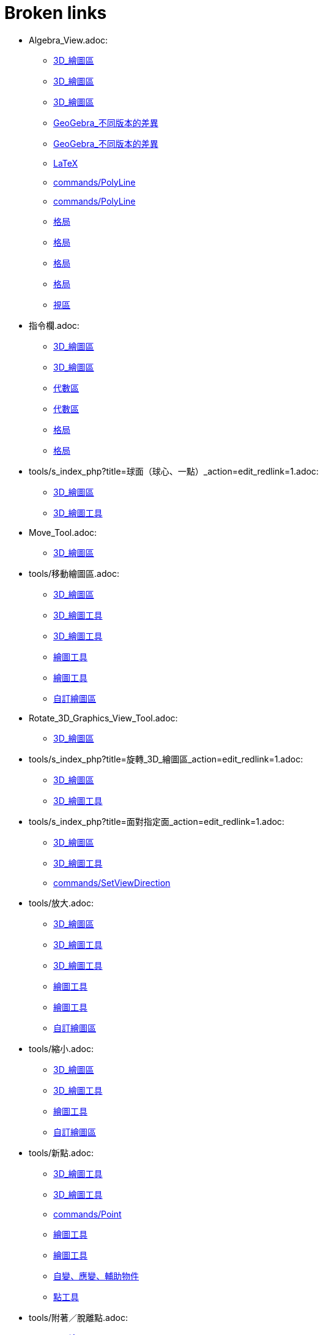 = Broken links

* Algebra_View.adoc:
 
 ** xref:3D_繪圖區.adoc[3D_繪圖區]
 ** xref:3D_繪圖區.adoc[3D_繪圖區]
 ** xref:3D_繪圖區.adoc[3D_繪圖區]
 ** xref:GeoGebra_不同版本的差異.adoc[GeoGebra_不同版本的差異]
 ** xref:GeoGebra_不同版本的差異.adoc[GeoGebra_不同版本的差異]
 ** xref:LaTeX.adoc[LaTeX]
 ** xref:commands/PolyLine.adoc[commands/PolyLine]
 ** xref:commands/PolyLine.adoc[commands/PolyLine]
 ** xref:格局.adoc[格局]
 ** xref:格局.adoc[格局]
 ** xref:格局.adoc[格局]
 ** xref:格局.adoc[格局]
 ** xref:視區.adoc[視區]
* 指令欄.adoc:
 
 ** xref:3D_繪圖區.adoc[3D_繪圖區]
 ** xref:3D_繪圖區.adoc[3D_繪圖區]
 ** xref:代數區.adoc[代數區]
 ** xref:代數區.adoc[代數區]
 ** xref:格局.adoc[格局]
 ** xref:格局.adoc[格局]
* tools/s_index_php?title=球面（球心、一點）_action=edit_redlink=1.adoc:
 
 ** xref:3D_繪圖區.adoc[3D_繪圖區]
 ** xref:3D_繪圖工具.adoc[3D_繪圖工具]
* Move_Tool.adoc:
 
 ** xref:3D_繪圖區.adoc[3D_繪圖區]
* tools/移動繪圖區.adoc:
 
 ** xref:3D_繪圖區.adoc[3D_繪圖區]
 ** xref:3D_繪圖工具.adoc[3D_繪圖工具]
 ** xref:3D_繪圖工具.adoc[3D_繪圖工具]
 ** xref:繪圖工具.adoc[繪圖工具]
 ** xref:繪圖工具.adoc[繪圖工具]
 ** xref:自訂繪圖區.adoc[自訂繪圖區]
* Rotate_3D_Graphics_View_Tool.adoc:
 
 ** xref:3D_繪圖區.adoc[3D_繪圖區]
* tools/s_index_php?title=旋轉_3D_繪圖區_action=edit_redlink=1.adoc:
 
 ** xref:3D_繪圖區.adoc[3D_繪圖區]
 ** xref:3D_繪圖工具.adoc[3D_繪圖工具]
* tools/s_index_php?title=面對指定面_action=edit_redlink=1.adoc:
 
 ** xref:3D_繪圖區.adoc[3D_繪圖區]
 ** xref:3D_繪圖工具.adoc[3D_繪圖工具]
 ** xref:commands/SetViewDirection.adoc[commands/SetViewDirection]
* tools/放大.adoc:
 
 ** xref:3D_繪圖區.adoc[3D_繪圖區]
 ** xref:3D_繪圖工具.adoc[3D_繪圖工具]
 ** xref:3D_繪圖工具.adoc[3D_繪圖工具]
 ** xref:繪圖工具.adoc[繪圖工具]
 ** xref:繪圖工具.adoc[繪圖工具]
 ** xref:自訂繪圖區.adoc[自訂繪圖區]
* tools/縮小.adoc:
 
 ** xref:3D_繪圖區.adoc[3D_繪圖區]
 ** xref:3D_繪圖工具.adoc[3D_繪圖工具]
 ** xref:繪圖工具.adoc[繪圖工具]
 ** xref:自訂繪圖區.adoc[自訂繪圖區]
* tools/新點.adoc:
 
 ** xref:3D_繪圖工具.adoc[3D_繪圖工具]
 ** xref:3D_繪圖工具.adoc[3D_繪圖工具]
 ** xref:commands/Point.adoc[commands/Point]
 ** xref:繪圖工具.adoc[繪圖工具]
 ** xref:繪圖工具.adoc[繪圖工具]
 ** xref:自變、應變、輔助物件.adoc[自變、應變、輔助物件]
 ** xref:點工具.adoc[點工具]
* tools/附著／脫離點.adoc:
 
 ** xref:3D_繪圖工具.adoc[3D_繪圖工具]
 ** xref:繪圖工具.adoc[繪圖工具]
* tools/s_index_php?title=附著／脫離點_action=edit_redlink=1.adoc:
 
 ** xref:3D_繪圖工具.adoc[3D_繪圖工具]
 ** xref:幾何物件.adoc[幾何物件]
 ** xref:繪圖工具.adoc[繪圖工具]
 ** xref:點工具.adoc[點工具]
* tools/交點.adoc:
 
 ** xref:3D_繪圖工具.adoc[3D_繪圖工具]
 ** xref:3D_繪圖工具.adoc[3D_繪圖工具]
 ** xref:繪圖工具.adoc[繪圖工具]
 ** xref:繪圖工具.adoc[繪圖工具]
 ** xref:點工具.adoc[點工具]
* tools/中心點.adoc:
 
 ** xref:3D_繪圖工具.adoc[3D_繪圖工具]
 ** xref:3D_繪圖工具.adoc[3D_繪圖工具]
 ** xref:commands/Midpoint.adoc[commands/Midpoint]
 ** xref:繪圖工具.adoc[繪圖工具]
 ** xref:繪圖工具.adoc[繪圖工具]
 ** xref:點工具.adoc[點工具]
* tools/內點或邊點.adoc:
 
 ** xref:3D_繪圖工具.adoc[3D_繪圖工具]
 ** xref:3D_繪圖工具.adoc[3D_繪圖工具]
 ** xref:幾何物件.adoc[幾何物件]
 ** xref:繪圖工具.adoc[繪圖工具]
 ** xref:繪圖工具.adoc[繪圖工具]
 ** xref:點工具.adoc[點工具]
* tools/直線（過兩點）.adoc:
 
 ** xref:3D_繪圖工具.adoc[3D_繪圖工具]
 ** xref:繪圖工具.adoc[繪圖工具]
* tools/s_index_php?title=直線（過兩點）_action=edit_redlink=1.adoc:
 
 ** xref:3D_繪圖工具.adoc[3D_繪圖工具]
 ** xref:代數區.adoc[代數區]
 ** xref:繪圖工具.adoc[繪圖工具]
* tools/線段（過兩點）.adoc:
 
 ** xref:3D_繪圖工具.adoc[3D_繪圖工具]
 ** xref:繪圖工具.adoc[繪圖工具]
* tools/s_index_php?title=線段（過兩點）_action=edit_redlink=1.adoc:
 
 ** xref:3D_繪圖工具.adoc[3D_繪圖工具]
 ** xref:繪圖工具.adoc[繪圖工具]
* tools/線段（起點、長度）.adoc:
 
 ** xref:3D_繪圖工具.adoc[3D_繪圖工具]
 ** xref:繪圖工具.adoc[繪圖工具]
* tools/s_index_php?title=線段（起點、長度）_action=edit_redlink=1.adoc:
 
 ** xref:3D_繪圖工具.adoc[3D_繪圖工具]
 ** xref:繪圖工具.adoc[繪圖工具]
* tools/射線（過兩點）.adoc:
 
 ** xref:3D_繪圖工具.adoc[3D_繪圖工具]
 ** xref:繪圖工具.adoc[繪圖工具]
* tools/s_index_php?title=射線（過兩點）_action=edit_redlink=1.adoc:
 
 ** xref:3D_繪圖工具.adoc[3D_繪圖工具]
 ** xref:繪圖工具.adoc[繪圖工具]
* tools/向量（過兩點）.adoc:
 
 ** xref:3D_繪圖工具.adoc[3D_繪圖工具]
 ** xref:繪圖工具.adoc[繪圖工具]
* tools/s_index_php?title=向量（過兩點）_action=edit_redlink=1.adoc:
 
 ** xref:3D_繪圖工具.adoc[3D_繪圖工具]
 ** xref:commands/Vector.adoc[commands/Vector]
 ** xref:繪圖工具.adoc[繪圖工具]
 ** xref:點與向量.adoc[點與向量]
* tools/向量（指定起點、向量）.adoc:
 
 ** xref:3D_繪圖工具.adoc[3D_繪圖工具]
 ** xref:繪圖工具.adoc[繪圖工具]
* tools/s_index_php?title=向量（指定起點、向量）_action=edit_redlink=1.adoc:
 
 ** xref:3D_繪圖工具.adoc[3D_繪圖工具]
 ** xref:繪圖工具.adoc[繪圖工具]
 ** xref:點與向量.adoc[點與向量]
* tools/平行線.adoc:
 
 ** xref:3D_繪圖工具.adoc[3D_繪圖工具]
 ** xref:3D_繪圖工具.adoc[3D_繪圖工具]
 ** xref:特殊線型工具.adoc[特殊線型工具]
 ** xref:繪圖工具.adoc[繪圖工具]
 ** xref:繪圖工具.adoc[繪圖工具]
* tools/角平分線.adoc:
 
 ** xref:3D_繪圖工具.adoc[3D_繪圖工具]
 ** xref:3D_繪圖工具.adoc[3D_繪圖工具]
 ** xref:特殊線型工具.adoc[特殊線型工具]
 ** xref:繪圖工具.adoc[繪圖工具]
 ** xref:繪圖工具.adoc[繪圖工具]
* tools/切線.adoc:
 
 ** xref:3D_繪圖工具.adoc[3D_繪圖工具]
 ** xref:特殊線型工具.adoc[特殊線型工具]
 ** xref:繪圖工具.adoc[繪圖工具]
* tools/極線或徑線.adoc:
 
 ** xref:3D_繪圖工具.adoc[3D_繪圖工具]
 ** xref:3D_繪圖工具.adoc[3D_繪圖工具]
 ** xref:特殊線型工具.adoc[特殊線型工具]
 ** xref:繪圖工具.adoc[繪圖工具]
 ** xref:繪圖工具.adoc[繪圖工具]
* tools/軌跡.adoc:
 
 ** xref:3D_繪圖工具.adoc[3D_繪圖工具]
 ** xref:3D_繪圖工具.adoc[3D_繪圖工具]
 ** xref:特殊線型工具.adoc[特殊線型工具]
 ** xref:繪圖工具.adoc[繪圖工具]
 ** xref:繪圖工具.adoc[繪圖工具]
* tools/多邊形.adoc:
 
 ** xref:3D_繪圖工具.adoc[3D_繪圖工具]
 ** xref:3D_繪圖工具.adoc[3D_繪圖工具]
 ** xref:commands/Polygon.adoc[commands/Polygon]
 ** xref:多邊形工具.adoc[多邊形工具]
 ** xref:繪圖工具.adoc[繪圖工具]
 ** xref:繪圖工具.adoc[繪圖工具]
* tools/圓（中心軸、一點）.adoc:
 
 ** xref:3D_繪圖工具.adoc[3D_繪圖工具]
* tools/s_index_php?title=圓（中心軸、一點）_action=edit_redlink=1.adoc:
 
 ** xref:3D_繪圖工具.adoc[3D_繪圖工具]
* tools/圓（圓心、法向、半徑）.adoc:
 
 ** xref:3D_繪圖工具.adoc[3D_繪圖工具]
* tools/s_index_php?title=圓（圓心、法向、半徑）_action=edit_redlink=1.adoc:
 
 ** xref:3D_繪圖工具.adoc[3D_繪圖工具]
* tools/圓（過三點）.adoc:
 
 ** xref:3D_繪圖工具.adoc[3D_繪圖工具]
 ** xref:繪圖工具.adoc[繪圖工具]
* tools/s_index_php?title=圓（過三點）_action=edit_redlink=1.adoc:
 
 ** xref:3D_繪圖工具.adoc[3D_繪圖工具]
 ** xref:繪圖工具.adoc[繪圖工具]
* tools/圓弧（過三點）.adoc:
 
 ** xref:3D_繪圖工具.adoc[3D_繪圖工具]
 ** xref:繪圖工具.adoc[繪圖工具]
* tools/s_index_php?title=圓弧（過三點）_action=edit_redlink=1.adoc:
 
 ** xref:3D_繪圖工具.adoc[3D_繪圖工具]
 ** xref:繪圖工具.adoc[繪圖工具]
* tools/扇形（過三點）.adoc:
 
 ** xref:3D_繪圖工具.adoc[3D_繪圖工具]
 ** xref:繪圖工具.adoc[繪圖工具]
* tools/s_index_php?title=扇形（過三點）_action=edit_redlink=1.adoc:
 
 ** xref:3D_繪圖工具.adoc[3D_繪圖工具]
 ** xref:繪圖工具.adoc[繪圖工具]
* tools/橢圓.adoc:
 
 ** xref:3D_繪圖工具.adoc[3D_繪圖工具]
 ** xref:3D_繪圖工具.adoc[3D_繪圖工具]
 ** xref:圓錐曲線工具.adoc[圓錐曲線工具]
 ** xref:繪圖工具.adoc[繪圖工具]
 ** xref:繪圖工具.adoc[繪圖工具]
* tools/雙曲線.adoc:
 
 ** xref:3D_繪圖工具.adoc[3D_繪圖工具]
 ** xref:3D_繪圖工具.adoc[3D_繪圖工具]
 ** xref:圓錐曲線工具.adoc[圓錐曲線工具]
 ** xref:繪圖工具.adoc[繪圖工具]
 ** xref:繪圖工具.adoc[繪圖工具]
* tools/拋物線.adoc:
 
 ** xref:3D_繪圖工具.adoc[3D_繪圖工具]
 ** xref:3D_繪圖工具.adoc[3D_繪圖工具]
 ** xref:圓錐曲線工具.adoc[圓錐曲線工具]
 ** xref:繪圖工具.adoc[繪圖工具]
 ** xref:繪圖工具.adoc[繪圖工具]
* tools/圓錐曲線（過五點）.adoc:
 
 ** xref:3D_繪圖工具.adoc[3D_繪圖工具]
 ** xref:繪圖工具.adoc[繪圖工具]
* tools/s_index_php?title=圓錐曲線（過五點）_action=edit_redlink=1.adoc:
 
 ** xref:3D_繪圖工具.adoc[3D_繪圖工具]
 ** xref:繪圖工具.adoc[繪圖工具]
* tools/曲線（兩曲面交會處）.adoc:
 
 ** xref:3D_繪圖工具.adoc[3D_繪圖工具]
* tools/s_index_php?title=曲線（兩曲面交會處）_action=edit_redlink=1.adoc:
 
 ** xref:3D_繪圖工具.adoc[3D_繪圖工具]
* tools/平面（過三點）.adoc:
 
 ** xref:3D_繪圖工具.adoc[3D_繪圖工具]
* tools/s_index_php?title=平面（過三點）_action=edit_redlink=1.adoc:
 
 ** xref:3D_繪圖工具.adoc[3D_繪圖工具]
* tools/平面.adoc:
 
 ** xref:3D_繪圖工具.adoc[3D_繪圖工具]
* tools/s_index_php?title=平面_action=edit_redlink=1.adoc:
 
 ** xref:3D_繪圖工具.adoc[3D_繪圖工具]
* tools/垂直面（點、線）.adoc:
 
 ** xref:3D_繪圖工具.adoc[3D_繪圖工具]
* tools/s_index_php?title=垂直面（點、線）_action=edit_redlink=1.adoc:
 
 ** xref:3D_繪圖工具.adoc[3D_繪圖工具]
* tools/平行面（點、面）.adoc:
 
 ** xref:3D_繪圖工具.adoc[3D_繪圖工具]
* tools/s_index_php?title=平行面（點、面）_action=edit_redlink=1.adoc:
 
 ** xref:3D_繪圖工具.adoc[3D_繪圖工具]
* tools/角錐.adoc:
 
 ** xref:3D_繪圖工具.adoc[3D_繪圖工具]
* tools/s_index_php?title=角錐_action=edit_redlink=1.adoc:
 
 ** xref:3D_繪圖工具.adoc[3D_繪圖工具]
* tools/角柱.adoc:
 
 ** xref:3D_繪圖工具.adoc[3D_繪圖工具]
* tools/s_index_php?title=角柱_action=edit_redlink=1.adoc:
 
 ** xref:3D_繪圖工具.adoc[3D_繪圖工具]
* tools/拉成錐體.adoc:
 
 ** xref:3D_繪圖工具.adoc[3D_繪圖工具]
* tools/s_index_php?title=拉成錐體_action=edit_redlink=1.adoc:
 
 ** xref:3D_繪圖工具.adoc[3D_繪圖工具]
* tools/拉成柱體.adoc:
 
 ** xref:3D_繪圖工具.adoc[3D_繪圖工具]
* tools/s_index_php?title=拉成柱體_action=edit_redlink=1.adoc:
 
 ** xref:3D_繪圖工具.adoc[3D_繪圖工具]
* tools/圓錐.adoc:
 
 ** xref:3D_繪圖工具.adoc[3D_繪圖工具]
* tools/s_index_php?title=圓錐_action=edit_redlink=1.adoc:
 
 ** xref:3D_繪圖工具.adoc[3D_繪圖工具]
* tools/圓柱.adoc:
 
 ** xref:3D_繪圖工具.adoc[3D_繪圖工具]
* tools/s_index_php?title=圓柱_action=edit_redlink=1.adoc:
 
 ** xref:3D_繪圖工具.adoc[3D_繪圖工具]
* tools/正四面體.adoc:
 
 ** xref:3D_繪圖工具.adoc[3D_繪圖工具]
* tools/s_index_php?title=正四面體_action=edit_redlink=1.adoc:
 
 ** xref:3D_繪圖工具.adoc[3D_繪圖工具]
* tools/正立方體.adoc:
 
 ** xref:3D_繪圖工具.adoc[3D_繪圖工具]
* tools/s_index_php?title=正立方體_action=edit_redlink=1.adoc:
 
 ** xref:3D_繪圖工具.adoc[3D_繪圖工具]
* tools/展開圖.adoc:
 
 ** xref:3D_繪圖工具.adoc[3D_繪圖工具]
* tools/s_index_php?title=展開圖_action=edit_redlink=1.adoc:
 
 ** xref:3D_繪圖工具.adoc[3D_繪圖工具]
* tools/旋轉曲面.adoc:
 
 ** xref:3D_繪圖工具.adoc[3D_繪圖工具]
* tools/s_index_php?title=旋轉曲面_action=edit_redlink=1.adoc:
 
 ** xref:3D_繪圖工具.adoc[3D_繪圖工具]
* tools/球面（球心、一點）.adoc:
 
 ** xref:3D_繪圖工具.adoc[3D_繪圖工具]
* tools/球面（球心、半徑）.adoc:
 
 ** xref:3D_繪圖工具.adoc[3D_繪圖工具]
* tools/s_index_php?title=球面（球心、半徑）_action=edit_redlink=1.adoc:
 
 ** xref:3D_繪圖工具.adoc[3D_繪圖工具]
* tools/畫角度.adoc:
 
 ** xref:3D_繪圖工具.adoc[3D_繪圖工具]
 ** xref:3D_繪圖工具.adoc[3D_繪圖工具]
 ** xref:測量工具.adoc[測量工具]
 ** xref:繪圖工具.adoc[繪圖工具]
 ** xref:繪圖工具.adoc[繪圖工具]
* tools/測量距離.adoc:
 
 ** xref:3D_繪圖工具.adoc[3D_繪圖工具]
 ** xref:3D_繪圖工具.adoc[3D_繪圖工具]
 ** xref:測量工具.adoc[測量工具]
 ** xref:繪圖工具.adoc[繪圖工具]
 ** xref:繪圖工具.adoc[繪圖工具]
* tools/面積.adoc:
 
 ** xref:3D_繪圖工具.adoc[3D_繪圖工具]
 ** xref:3D_繪圖工具.adoc[3D_繪圖工具]
 ** xref:commands/Area.adoc[commands/Area]
 ** xref:測量工具.adoc[測量工具]
 ** xref:繪圖工具.adoc[繪圖工具]
 ** xref:繪圖工具.adoc[繪圖工具]
* tools/體積.adoc:
 
 ** xref:3D_繪圖工具.adoc[3D_繪圖工具]
* tools/s_index_php?title=體積_action=edit_redlink=1.adoc:
 
 ** xref:3D_繪圖工具.adoc[3D_繪圖工具]
* tools/面對稱.adoc:
 
 ** xref:3D_繪圖工具.adoc[3D_繪圖工具]
* tools/s_index_php?title=面對稱_action=edit_redlink=1.adoc:
 
 ** xref:3D_繪圖工具.adoc[3D_繪圖工具]
* tools/線對稱.adoc:
 
 ** xref:3D_繪圖工具.adoc[3D_繪圖工具]
 ** xref:3D_繪圖工具.adoc[3D_繪圖工具]
 ** xref:commands/Reflect.adoc[commands/Reflect]
 ** xref:繪圖工具.adoc[繪圖工具]
 ** xref:繪圖工具.adoc[繪圖工具]
 ** xref:變換工具.adoc[變換工具]
* tools/點對稱.adoc:
 
 ** xref:3D_繪圖工具.adoc[3D_繪圖工具]
 ** xref:3D_繪圖工具.adoc[3D_繪圖工具]
 ** xref:commands/Reflect.adoc[commands/Reflect]
 ** xref:繪圖工具.adoc[繪圖工具]
 ** xref:繪圖工具.adoc[繪圖工具]
 ** xref:變換工具.adoc[變換工具]
* tools/軸轉.adoc:
 
 ** xref:3D_繪圖工具.adoc[3D_繪圖工具]
* tools/s_index_php?title=軸轉_action=edit_redlink=1.adoc:
 
 ** xref:3D_繪圖工具.adoc[3D_繪圖工具]
 ** xref:commands/Rotate.adoc[commands/Rotate]
* tools/平移.adoc:
 
 ** xref:3D_繪圖工具.adoc[3D_繪圖工具]
 ** xref:3D_繪圖工具.adoc[3D_繪圖工具]
 ** xref:commands/Translate.adoc[commands/Translate]
 ** xref:繪圖工具.adoc[繪圖工具]
 ** xref:繪圖工具.adoc[繪圖工具]
 ** xref:變換工具.adoc[變換工具]
* tools/伸縮.adoc:
 
 ** xref:3D_繪圖工具.adoc[3D_繪圖工具]
 ** xref:3D_繪圖工具.adoc[3D_繪圖工具]
 ** xref:變換工具.adoc[變換工具]
* tools/插入文字.adoc:
 
 ** xref:3D_繪圖工具.adoc[3D_繪圖工具]
 ** xref:3D_繪圖工具.adoc[3D_繪圖工具]
 ** xref:文字.adoc[文字]
 ** xref:特殊物件工具.adoc[特殊物件工具]
 ** xref:繪圖工具.adoc[繪圖工具]
 ** xref:繪圖工具.adoc[繪圖工具]
* tools/旋轉_3D_繪圖區.adoc:
 
 ** xref:3D_繪圖工具.adoc[3D_繪圖工具]
* tools/顯示／隱藏物件.adoc:
 
 ** xref:3D_繪圖工具.adoc[3D_繪圖工具]
 ** xref:繪圖工具.adoc[繪圖工具]
* tools/s_index_php?title=顯示／隱藏物件_action=edit_redlink=1.adoc:
 
 ** xref:3D_繪圖工具.adoc[3D_繪圖工具]
 ** xref:物件屬性.adoc[物件屬性]
 ** xref:繪圖區.adoc[繪圖區]
 ** xref:繪圖工具.adoc[繪圖工具]
* tools/顯示／隱藏標籤.adoc:
 
 ** xref:3D_繪圖工具.adoc[3D_繪圖工具]
 ** xref:繪圖工具.adoc[繪圖工具]
* tools/s_index_php?title=顯示／隱藏標籤_action=edit_redlink=1.adoc:
 
 ** xref:3D_繪圖工具.adoc[3D_繪圖工具]
 ** xref:物件名稱與標籤.adoc[物件名稱與標籤]
 ** xref:繪圖工具.adoc[繪圖工具]
* tools/複製格式.adoc:
 
 ** xref:3D_繪圖工具.adoc[3D_繪圖工具]
 ** xref:3D_繪圖工具.adoc[3D_繪圖工具]
 ** xref:繪圖工具.adoc[繪圖工具]
 ** xref:繪圖工具.adoc[繪圖工具]
* tools/刪除.adoc:
 
 ** xref:3D_繪圖工具.adoc[3D_繪圖工具]
 ** xref:3D_繪圖工具.adoc[3D_繪圖工具]
 ** xref:commands/Delete.adoc[commands/Delete]
 ** xref:繪圖工具.adoc[繪圖工具]
 ** xref:繪圖工具.adoc[繪圖工具]
 ** xref:運算工具.adoc[運算工具]
 ** xref:運算工具.adoc[運算工具]
* tools/面對指定面.adoc:
 
 ** xref:3D_繪圖工具.adoc[3D_繪圖工具]
* CAS_View.adoc:
 
 ** xref:CAS_專有指令.adoc[CAS_專有指令]
 ** xref:CAS_專有指令.adoc[CAS_專有指令]
 ** xref:commands/Binomial.adoc[commands/Binomial]
 ** xref:commands/Cauchy.adoc[commands/Cauchy]
 ** xref:commands/ChiSquared.adoc[commands/ChiSquared]
 ** xref:commands/Denominator.adoc[commands/Denominator]
 ** xref:commands/Derivative.adoc[commands/Derivative]
 ** xref:commands/Gamma.adoc[commands/Gamma]
 ** xref:commands/HyperGeometric.adoc[commands/HyperGeometric]
 ** xref:commands/LogNormal.adoc[commands/LogNormal]
 ** xref:commands/Logistic.adoc[commands/Logistic]
 ** xref:commands/Mean.adoc[commands/Mean]
 ** xref:commands/Normal.adoc[commands/Normal]
 ** xref:commands/Numerator.adoc[commands/Numerator]
 ** xref:commands/Pascal.adoc[commands/Pascal]
 ** xref:commands/Poisson.adoc[commands/Poisson]
 ** xref:commands/Product.adoc[commands/Product]
 ** xref:格局.adoc[格局]
 ** xref:格局.adoc[格局]
 ** xref:視區.adoc[視區]
* s_index_php?title=BinomialCoefficient_Command_action=edit_redlink=1.adoc:
 
 ** xref:CAS_專有指令.adoc[CAS_專有指令]
* s_index_php?title=BinomialDist_Command_action=edit_redlink=1.adoc:
 
 ** xref:CAS_專有指令.adoc[CAS_專有指令]
* s_index_php?title=CFactor_Command_action=edit_redlink=1.adoc:
 
 ** xref:CAS_專有指令.adoc[CAS_專有指令]
* s_index_php?title=CSolutions_Command_action=edit_redlink=1.adoc:
 
 ** xref:CAS_專有指令.adoc[CAS_專有指令]
 ** xref:commands/CSolve.adoc[commands/CSolve]
* s_index_php?title=CSolve_Command_action=edit_redlink=1.adoc:
 
 ** xref:CAS_專有指令.adoc[CAS_專有指令]
 ** xref:commands/CSolutions.adoc[commands/CSolutions]
 ** xref:commands/ComplexRoot.adoc[commands/ComplexRoot]
* s_index_php?title=Cauchy_Command_action=edit_redlink=1.adoc:
 
 ** xref:CAS_專有指令.adoc[CAS_專有指令]
* s_index_php?title=ChiSquared_Command_action=edit_redlink=1.adoc:
 
 ** xref:CAS_專有指令.adoc[CAS_專有指令]
* s_index_php?title=Coefficients_Command_action=edit_redlink=1.adoc:
 
 ** xref:CAS_專有指令.adoc[CAS_專有指令]
* s_index_php?title=CommonDenominator_Command_action=edit_redlink=1.adoc:
 
 ** xref:CAS_專有指令.adoc[CAS_專有指令]
* s_index_php?title=Covariance_Command_action=edit_redlink=1.adoc:
 
 ** xref:CAS_專有指令.adoc[CAS_專有指令]
* s_index_php?title=Cross_Command_action=edit_redlink=1.adoc:
 
 ** xref:CAS_專有指令.adoc[CAS_專有指令]
* s_index_php?title=Decimal_Command_action=edit_redlink=1.adoc:
 
 ** xref:CAS_專有指令.adoc[CAS_專有指令]
* s_index_php?title=Degree_Command_action=edit_redlink=1.adoc:
 
 ** xref:CAS_專有指令.adoc[CAS_專有指令]
* Delete_Command.adoc:
 
 ** xref:CAS_專有指令.adoc[CAS_專有指令]
 ** xref:commands/GGB_程式碼.adoc[commands/GGB_程式碼]
* s_index_php?title=Denominator_Command_action=edit_redlink=1.adoc:
 
 ** xref:CAS_專有指令.adoc[CAS_專有指令]
 ** xref:commands/Numerator.adoc[commands/Numerator]
* s_index_php?title=Derivative_Command_action=edit_redlink=1.adoc:
 
 ** xref:CAS_專有指令.adoc[CAS_專有指令]
 ** xref:commands/ImplicitDerivative.adoc[commands/ImplicitDerivative]
* s_index_php?title=Determinant_Command_action=edit_redlink=1.adoc:
 
 ** xref:CAS_專有指令.adoc[CAS_專有指令]
* s_index_php?title=Dimension_Command_action=edit_redlink=1.adoc:
 
 ** xref:CAS_專有指令.adoc[CAS_專有指令]
* s_index_php?title=Div_Command_action=edit_redlink=1.adoc:
 
 ** xref:CAS_專有指令.adoc[CAS_專有指令]
* s_index_php?title=Division_Command_action=edit_redlink=1.adoc:
 
 ** xref:CAS_專有指令.adoc[CAS_專有指令]
* s_index_php?title=Divisors_Command_action=edit_redlink=1.adoc:
 
 ** xref:CAS_專有指令.adoc[CAS_專有指令]
* s_index_php?title=DivisorsList_Command_action=edit_redlink=1.adoc:
 
 ** xref:CAS_專有指令.adoc[CAS_專有指令]
* s_index_php?title=DivisorsSum_Command_action=edit_redlink=1.adoc:
 
 ** xref:CAS_專有指令.adoc[CAS_專有指令]
* s_index_php?title=Dot_Command_action=edit_redlink=1.adoc:
 
 ** xref:CAS_專有指令.adoc[CAS_專有指令]
 ** xref:commands/Cross.adoc[commands/Cross]
* Element_Command.adoc:
 
 ** xref:CAS_專有指令.adoc[CAS_專有指令]
 ** xref:commands/RandomElement.adoc[commands/RandomElement]
 ** xref:commands/RandomElement.adoc[commands/RandomElement]
* s_index_php?title=Expand_Command_action=edit_redlink=1.adoc:
 
 ** xref:CAS_專有指令.adoc[CAS_專有指令]
* s_index_php?title=Exponential_Command_action=edit_redlink=1.adoc:
 
 ** xref:CAS_專有指令.adoc[CAS_專有指令]
* s_index_php?title=FDistribution_Command_action=edit_redlink=1.adoc:
 
 ** xref:CAS_專有指令.adoc[CAS_專有指令]
* s_index_php?title=Factor_Command_action=edit_redlink=1.adoc:
 
 ** xref:CAS_專有指令.adoc[CAS_專有指令]
 ** xref:commands/CFactor.adoc[commands/CFactor]
* s_index_php?title=Factors_Command_action=edit_redlink=1.adoc:
 
 ** xref:CAS_專有指令.adoc[CAS_專有指令]
 ** xref:commands/PrimeFactors.adoc[commands/PrimeFactors]
 ** xref:commands/PrimeFactors.adoc[commands/PrimeFactors]
* s_index_php?title=First_Command_action=edit_redlink=1.adoc:
 
 ** xref:CAS_專有指令.adoc[CAS_專有指令]
 ** xref:commands/Last.adoc[commands/Last]
 ** xref:commands/Length.adoc[commands/Length]
 ** xref:commands/Locus.adoc[commands/Locus]
* s_index_php?title=FitExp_Command_action=edit_redlink=1.adoc:
 
 ** xref:CAS_專有指令.adoc[CAS_專有指令]
* s_index_php?title=FitLog_Command_action=edit_redlink=1.adoc:
 
 ** xref:CAS_專有指令.adoc[CAS_專有指令]
* s_index_php?title=FitPoly_Command_action=edit_redlink=1.adoc:
 
 ** xref:CAS_專有指令.adoc[CAS_專有指令]
* s_index_php?title=FitPow_Command_action=edit_redlink=1.adoc:
 
 ** xref:CAS_專有指令.adoc[CAS_專有指令]
* s_index_php?title=FitSin_Command_action=edit_redlink=1.adoc:
 
 ** xref:CAS_專有指令.adoc[CAS_專有指令]
* s_index_php?title=FractionalPart_Command_action=edit_redlink=1.adoc:
 
 ** xref:CAS_專有指令.adoc[CAS_專有指令]
* s_index_php?title=GCD_Command_action=edit_redlink=1.adoc:
 
 ** xref:CAS_專有指令.adoc[CAS_專有指令]
* s_index_php?title=Gamma_Command_action=edit_redlink=1.adoc:
 
 ** xref:CAS_專有指令.adoc[CAS_專有指令]
* s_index_php?title=HyperGeometric_Command_action=edit_redlink=1.adoc:
 
 ** xref:CAS_專有指令.adoc[CAS_專有指令]
 ** xref:commands/InverseHyperGeometric.adoc[commands/InverseHyperGeometric]
* s_index_php?title=Identity_Command_action=edit_redlink=1.adoc:
 
 ** xref:CAS_專有指令.adoc[CAS_專有指令]
* s_index_php?title=Imaginary_Command_action=edit_redlink=1.adoc:
 
 ** xref:CAS_專有指令.adoc[CAS_專有指令]
 ** xref:commands/Real.adoc[commands/Real]
* s_index_php?title=ImplicitDerivative_Command_action=edit_redlink=1.adoc:
 
 ** xref:CAS_專有指令.adoc[CAS_專有指令]
* s_index_php?title=IntegerPart_Command_action=edit_redlink=1.adoc:
 
 ** xref:CAS_專有指令.adoc[CAS_專有指令]
 ** xref:commands/FractionalPart.adoc[commands/FractionalPart]
* s_index_php?title=Integral_Command_action=edit_redlink=1.adoc:
 
 ** xref:CAS_專有指令.adoc[CAS_專有指令]
* s_index_php?title=IntegralBetween_Command_action=edit_redlink=1.adoc:
 
 ** xref:CAS_專有指令.adoc[CAS_專有指令]
* s_index_php?title=Intersect_Command_action=edit_redlink=1.adoc:
 
 ** xref:CAS_專有指令.adoc[CAS_專有指令]
* s_index_php?title=Invert_Command_action=edit_redlink=1.adoc:
 
 ** xref:CAS_專有指令.adoc[CAS_專有指令]
* s_index_php?title=IsPrime_Command_action=edit_redlink=1.adoc:
 
 ** xref:CAS_專有指令.adoc[CAS_專有指令]
* s_index_php?title=LCM_Command_action=edit_redlink=1.adoc:
 
 ** xref:CAS_專有指令.adoc[CAS_專有指令]
* s_index_php?title=Last_Command_action=edit_redlink=1.adoc:
 
 ** xref:CAS_專有指令.adoc[CAS_專有指令]
* s_index_php?title=LeftSide_Command_action=edit_redlink=1.adoc:
 
 ** xref:CAS_專有指令.adoc[CAS_專有指令]
 ** xref:commands/RightSide.adoc[commands/RightSide]
* s_index_php?title=Length_Command_action=edit_redlink=1.adoc:
 
 ** xref:CAS_專有指令.adoc[CAS_專有指令]
* s_index_php?title=Limit_Command_action=edit_redlink=1.adoc:
 
 ** xref:CAS_專有指令.adoc[CAS_專有指令]
 ** xref:commands/LimitAbove.adoc[commands/LimitAbove]
 ** xref:commands/LimitBelow.adoc[commands/LimitBelow]
* s_index_php?title=LimitAbove_Command_action=edit_redlink=1.adoc:
 
 ** xref:CAS_專有指令.adoc[CAS_專有指令]
 ** xref:commands/Limit.adoc[commands/Limit]
 ** xref:commands/LimitBelow.adoc[commands/LimitBelow]
* s_index_php?title=LimitBelow_Command_action=edit_redlink=1.adoc:
 
 ** xref:CAS_專有指令.adoc[CAS_專有指令]
 ** xref:commands/Limit.adoc[commands/Limit]
 ** xref:commands/LimitAbove.adoc[commands/LimitAbove]
* s_index_php?title=Max_Command_action=edit_redlink=1.adoc:
 
 ** xref:CAS_專有指令.adoc[CAS_專有指令]
* s_index_php?title=Mean_Command_action=edit_redlink=1.adoc:
 
 ** xref:CAS_專有指令.adoc[CAS_專有指令]
 ** xref:commands/SD.adoc[commands/SD]
* s_index_php?title=Median_Command_action=edit_redlink=1.adoc:
 
 ** xref:CAS_專有指令.adoc[CAS_專有指令]
* s_index_php?title=Min_Command_action=edit_redlink=1.adoc:
 
 ** xref:CAS_專有指令.adoc[CAS_專有指令]
* s_index_php?title=MixedNumber_Command_action=edit_redlink=1.adoc:
 
 ** xref:CAS_專有指令.adoc[CAS_專有指令]
 ** xref:commands/Rationalize.adoc[commands/Rationalize]
* s_index_php?title=Mod_Command_action=edit_redlink=1.adoc:
 
 ** xref:CAS_專有指令.adoc[CAS_專有指令]
* s_index_php?title=NIntegral_Command_action=edit_redlink=1.adoc:
 
 ** xref:CAS_專有指令.adoc[CAS_專有指令]
* s_index_php?title=NPr_Command_action=edit_redlink=1.adoc:
 
 ** xref:CAS_專有指令.adoc[CAS_專有指令]
* s_index_php?title=NRoot_Command_action=edit_redlink=1.adoc:
 
 ** xref:CAS_專有指令.adoc[CAS_專有指令]
* s_index_php?title=NSolutions_Command_action=edit_redlink=1.adoc:
 
 ** xref:CAS_專有指令.adoc[CAS_專有指令]
 ** xref:commands/NSolve.adoc[commands/NSolve]
* s_index_php?title=NSolve_Command_action=edit_redlink=1.adoc:
 
 ** xref:CAS_專有指令.adoc[CAS_專有指令]
 ** xref:commands/NSolutions.adoc[commands/NSolutions]
* s_index_php?title=NextPrime_Command_action=edit_redlink=1.adoc:
 
 ** xref:CAS_專有指令.adoc[CAS_專有指令]
 ** xref:commands/PreviousPrime.adoc[commands/PreviousPrime]
* s_index_php?title=Normal_Command_action=edit_redlink=1.adoc:
 
 ** xref:CAS_專有指令.adoc[CAS_專有指令]
* s_index_php?title=Numerator_Command_action=edit_redlink=1.adoc:
 
 ** xref:CAS_專有指令.adoc[CAS_專有指令]
 ** xref:commands/Denominator.adoc[commands/Denominator]
* s_index_php?title=Numeric_Command_action=edit_redlink=1.adoc:
 
 ** xref:CAS_專有指令.adoc[CAS_專有指令]
* s_index_php?title=PartialFractions_Command_action=edit_redlink=1.adoc:
 
 ** xref:CAS_專有指令.adoc[CAS_專有指令]
* s_index_php?title=Pascal_Command_action=edit_redlink=1.adoc:
 
 ** xref:CAS_專有指令.adoc[CAS_專有指令]
 ** xref:commands/InversePascal.adoc[commands/InversePascal]
* s_index_php?title=PerpendicularVector_Command_action=edit_redlink=1.adoc:
 
 ** xref:CAS_專有指令.adoc[CAS_專有指令]
* s_index_php?title=Poisson_Command_action=edit_redlink=1.adoc:
 
 ** xref:CAS_專有指令.adoc[CAS_專有指令]
 ** xref:commands/InversePoisson.adoc[commands/InversePoisson]
* s_index_php?title=PreviousPrime_Command_action=edit_redlink=1.adoc:
 
 ** xref:CAS_專有指令.adoc[CAS_專有指令]
 ** xref:commands/NextPrime.adoc[commands/NextPrime]
* s_index_php?title=PrimeFactors_Command_action=edit_redlink=1.adoc:
 
 ** xref:CAS_專有指令.adoc[CAS_專有指令]
* s_index_php?title=Product_Command_action=edit_redlink=1.adoc:
 
 ** xref:CAS_專有指令.adoc[CAS_專有指令]
* RandomBetween_Command.adoc:
 
 ** xref:CAS_專有指令.adoc[CAS_專有指令]
* s_index_php?title=RandomBinomial_Command_action=edit_redlink=1.adoc:
 
 ** xref:CAS_專有指令.adoc[CAS_專有指令]
 ** xref:commands/RandomNormal.adoc[commands/RandomNormal]
 ** xref:commands/RandomNormal.adoc[commands/RandomNormal]
 ** xref:commands/RandomPoisson.adoc[commands/RandomPoisson]
 ** xref:commands/RandomPoisson.adoc[commands/RandomPoisson]
* s_index_php?title=RandomElement_Command_action=edit_redlink=1.adoc:
 
 ** xref:CAS_專有指令.adoc[CAS_專有指令]
* s_index_php?title=RandomNormal_Command_action=edit_redlink=1.adoc:
 
 ** xref:CAS_專有指令.adoc[CAS_專有指令]
 ** xref:commands/RandomBinomial.adoc[commands/RandomBinomial]
 ** xref:commands/RandomPoisson.adoc[commands/RandomPoisson]
 ** xref:commands/RandomPoisson.adoc[commands/RandomPoisson]
* s_index_php?title=RandomPoisson_Command_action=edit_redlink=1.adoc:
 
 ** xref:CAS_專有指令.adoc[CAS_專有指令]
 ** xref:commands/RandomBinomial.adoc[commands/RandomBinomial]
 ** xref:commands/RandomNormal.adoc[commands/RandomNormal]
 ** xref:commands/RandomNormal.adoc[commands/RandomNormal]
* s_index_php?title=RandomPolynomial_Command_action=edit_redlink=1.adoc:
 
 ** xref:CAS_專有指令.adoc[CAS_專有指令]
* s_index_php?title=Rationalize_Command_action=edit_redlink=1.adoc:
 
 ** xref:CAS_專有指令.adoc[CAS_專有指令]
* s_index_php?title=Real_Command_action=edit_redlink=1.adoc:
 
 ** xref:CAS_專有指令.adoc[CAS_專有指令]
 ** xref:commands/Imaginary.adoc[commands/Imaginary]
* s_index_php?title=ReducedRowEchelonForm_Command_action=edit_redlink=1.adoc:
 
 ** xref:CAS_專有指令.adoc[CAS_專有指令]
* s_index_php?title=RightSide_Command_action=edit_redlink=1.adoc:
 
 ** xref:CAS_專有指令.adoc[CAS_專有指令]
 ** xref:commands/LeftSide.adoc[commands/LeftSide]
* s_index_php?title=Root_Command_action=edit_redlink=1.adoc:
 
 ** xref:CAS_專有指令.adoc[CAS_專有指令]
* s_index_php?title=SD_Command_action=edit_redlink=1.adoc:
 
 ** xref:CAS_專有指令.adoc[CAS_專有指令]
 ** xref:commands/Mean.adoc[commands/Mean]
* s_index_php?title=Sample_Command_action=edit_redlink=1.adoc:
 
 ** xref:CAS_專有指令.adoc[CAS_專有指令]
* s_index_php?title=SampleSD_Command_action=edit_redlink=1.adoc:
 
 ** xref:CAS_專有指令.adoc[CAS_專有指令]
* s_index_php?title=SampleVariance_Command_action=edit_redlink=1.adoc:
 
 ** xref:CAS_專有指令.adoc[CAS_專有指令]
* Sequence_Command.adoc:
 
 ** xref:CAS_專有指令.adoc[CAS_專有指令]
 ** xref:commands/AxisStepX.adoc[commands/AxisStepX]
 ** xref:commands/AxisStepY.adoc[commands/AxisStepY]
* Shuffle_Command.adoc:
 
 ** xref:CAS_專有指令.adoc[CAS_專有指令]
* s_index_php?title=Simplify_Command_action=edit_redlink=1.adoc:
 
 ** xref:CAS_專有指令.adoc[CAS_專有指令]
* s_index_php?title=Solutions_Command_action=edit_redlink=1.adoc:
 
 ** xref:CAS_專有指令.adoc[CAS_專有指令]
 ** xref:commands/CSolutions.adoc[commands/CSolutions]
 ** xref:commands/NSolutions.adoc[commands/NSolutions]
* s_index_php?title=Solve_Command_action=edit_redlink=1.adoc:
 
 ** xref:CAS_專有指令.adoc[CAS_專有指令]
 ** xref:commands/CSolve.adoc[commands/CSolve]
 ** xref:commands/NSolve.adoc[commands/NSolve]
 ** xref:commands/Root.adoc[commands/Root]
* s_index_php?title=SolveODE_Command_action=edit_redlink=1.adoc:
 
 ** xref:CAS_專有指令.adoc[CAS_專有指令]
 ** xref:commands/Locus.adoc[commands/Locus]
* s_index_php?title=Substitute_Command_action=edit_redlink=1.adoc:
 
 ** xref:CAS_專有指令.adoc[CAS_專有指令]
* Sum_Command.adoc:
 
 ** xref:CAS_專有指令.adoc[CAS_專有指令]
* s_index_php?title=TDistribution_Command_action=edit_redlink=1.adoc:
 
 ** xref:CAS_專有指令.adoc[CAS_專有指令]
* s_index_php?title=Take_Command_action=edit_redlink=1.adoc:
 
 ** xref:CAS_專有指令.adoc[CAS_專有指令]
* s_index_php?title=TaylorPolynomial_Command_action=edit_redlink=1.adoc:
 
 ** xref:CAS_專有指令.adoc[CAS_專有指令]
* s_index_php?title=ToComplex_Command_action=edit_redlink=1.adoc:
 
 ** xref:CAS_專有指令.adoc[CAS_專有指令]
* s_index_php?title=ToExponential_Command_action=edit_redlink=1.adoc:
 
 ** xref:CAS_專有指令.adoc[CAS_專有指令]
* s_index_php?title=ToPoint_Command_action=edit_redlink=1.adoc:
 
 ** xref:CAS_專有指令.adoc[CAS_專有指令]
* s_index_php?title=ToPolar_Command_action=edit_redlink=1.adoc:
 
 ** xref:CAS_專有指令.adoc[CAS_專有指令]
* s_index_php?title=Transpose_Command_action=edit_redlink=1.adoc:
 
 ** xref:CAS_專有指令.adoc[CAS_專有指令]
* s_index_php?title=Unique_Command_action=edit_redlink=1.adoc:
 
 ** xref:CAS_專有指令.adoc[CAS_專有指令]
* s_index_php?title=UnitPerpendicularVector_Command_action=edit_redlink=1.adoc:
 
 ** xref:CAS_專有指令.adoc[CAS_專有指令]
 ** xref:commands/PerpendicularVector.adoc[commands/PerpendicularVector]
* s_index_php?title=UnitVector_Command_action=edit_redlink=1.adoc:
 
 ** xref:CAS_專有指令.adoc[CAS_專有指令]
* s_index_php?title=Variance_Command_action=edit_redlink=1.adoc:
 
 ** xref:CAS_專有指令.adoc[CAS_專有指令]
* s_index_php?title=Weibull_Command_action=edit_redlink=1.adoc:
 
 ** xref:CAS_專有指令.adoc[CAS_專有指令]
* s_index_php?title=Zipf_Command_action=edit_redlink=1.adoc:
 
 ** xref:CAS_專有指令.adoc[CAS_專有指令]
 ** xref:commands/InverseZipf.adoc[commands/InverseZipf]
* Tools.adoc:
 
 ** xref:GeoGebraPrim.adoc[GeoGebraPrim]
* Graphics_View.adoc:
 
 ** xref:GeoGebraPrim.adoc[GeoGebraPrim]
 ** xref:GeoGebra_不同版本的差異.adoc[GeoGebra_不同版本的差異]
 ** xref:Keyboard_Shortcuts.adoc[Keyboard_Shortcuts]
 ** xref:Keyboard_Shortcuts.adoc[Keyboard_Shortcuts]
 ** xref:Keyboard_Shortcuts.adoc[Keyboard_Shortcuts]
 ** xref:Keyboard_Shortcuts.adoc[Keyboard_Shortcuts]
 ** xref:Keyboard_Shortcuts.adoc[Keyboard_Shortcuts]
 ** xref:LaTeX.adoc[LaTeX]
 ** xref:commands/AttachCopyToView.adoc[commands/AttachCopyToView]
 ** xref:commands/ColumnName.adoc[commands/ColumnName]
 ** xref:commands/ComplexRoot.adoc[commands/ComplexRoot]
 ** xref:commands/FractionText.adoc[commands/FractionText]
 ** xref:commands/Name.adoc[commands/Name]
 ** xref:commands/PartialFractions.adoc[commands/PartialFractions]
 ** xref:格局.adoc[格局]
 ** xref:格局.adoc[格局]
 ** xref:格局.adoc[格局]
 ** xref:格局.adoc[格局]
 ** xref:格局.adoc[格局]
 ** xref:格局.adoc[格局]
 ** xref:格局.adoc[格局]
 ** xref:格局.adoc[格局]
 ** xref:格局.adoc[格局]
 ** xref:格局.adoc[格局]
 ** xref:物件的移動蹤跡.adoc[物件的移動蹤跡]
 ** xref:物件的移動蹤跡.adoc[物件的移動蹤跡]
 ** xref:物件的移動蹤跡.adoc[物件的移動蹤跡]
 ** xref:視區.adoc[視區]
* s_index_php?title=Selecting_objects_action=edit_redlink=1.adoc:
 
 ** xref:GeoGebraPrim.adoc[GeoGebraPrim]
* s_index_php?title=Labels_and_Captions_action=edit_redlink=1.adoc:
 
 ** xref:GeoGebraPrim.adoc[GeoGebraPrim]
* Numbers_and_Angles.adoc:
 
 ** xref:GeoGebraPrim.adoc[GeoGebraPrim]
* Options_Menu.adoc:
 
 ** xref:GeoGebraPrim.adoc[GeoGebraPrim]
 ** xref:commands/Numeric.adoc[commands/Numeric]
 ** xref:自訂工具.adoc[自訂工具]
* Perspectives.adoc:
 
 ** xref:GeoGebra_不同版本的差異.adoc[GeoGebra_不同版本的差異]
 ** xref:GeoGebra_不同版本的差異.adoc[GeoGebra_不同版本的差異]
* Input_Bar.adoc:
 
 ** xref:GeoGebra_不同版本的差異.adoc[GeoGebra_不同版本的差異]
 ** xref:GeoGebra_不同版本的差異.adoc[GeoGebra_不同版本的差異]
 ** xref:Keyboard_Shortcuts.adoc[Keyboard_Shortcuts]
 ** xref:Keyboard_Shortcuts.adoc[Keyboard_Shortcuts]
 ** xref:Keyboard_Shortcuts.adoc[Keyboard_Shortcuts]
 ** xref:commands/Cross.adoc[commands/Cross]
 ** xref:自訂工具.adoc[自訂工具]
* Menubar.adoc:
 
 ** xref:GeoGebra_不同版本的差異.adoc[GeoGebra_不同版本的差異]
 ** xref:GeoGebra_不同版本的差異.adoc[GeoGebra_不同版本的差異]
 ** xref:GeoGebra_不同版本的差異.adoc[GeoGebra_不同版本的差異]
* Style_Bar.adoc:
 
 ** xref:GeoGebra_不同版本的差異.adoc[GeoGebra_不同版本的差異]
 ** xref:GeoGebra_不同版本的差異.adoc[GeoGebra_不同版本的差異]
 ** xref:GeoGebra_不同版本的差異.adoc[GeoGebra_不同版本的差異]
 ** xref:GeoGebra_不同版本的差異.adoc[GeoGebra_不同版本的差異]
 ** xref:GeoGebra_不同版本的差異.adoc[GeoGebra_不同版本的差異]
 ** xref:格局.adoc[格局]
* Views.adoc:
 
 ** xref:GeoGebra_不同版本的差異.adoc[GeoGebra_不同版本的差異]
 ** xref:GeoGebra_不同版本的差異.adoc[GeoGebra_不同版本的差異]
 ** xref:GeoGebra_不同版本的差異.adoc[GeoGebra_不同版本的差異]
 ** xref:GeoGebra_不同版本的差異.adoc[GeoGebra_不同版本的差異]
 ** xref:GeoGebra_不同版本的差異.adoc[GeoGebra_不同版本的差異]
 ** xref:GeoGebra_不同版本的差異.adoc[GeoGebra_不同版本的差異]
* Toolbar.adoc:
 
 ** xref:GeoGebra_不同版本的差異.adoc[GeoGebra_不同版本的差異]
* Sidebar.adoc:
 
 ** xref:GeoGebra_不同版本的差異.adoc[GeoGebra_不同版本的差異]
* Settings_Dialog.adoc:
 
 ** xref:GeoGebra_不同版本的差異.adoc[GeoGebra_不同版本的差異]
* View_Menu.adoc:
 
 ** xref:GeoGebra_不同版本的差異.adoc[GeoGebra_不同版本的差異]
 ** xref:GeoGebra_不同版本的差異.adoc[GeoGebra_不同版本的差異]
 ** xref:物件的移動蹤跡.adoc[物件的移動蹤跡]
* Perspectives_Menu.adoc:
 
 ** xref:GeoGebra_不同版本的差異.adoc[GeoGebra_不同版本的差異]
* Construction_Protocol.adoc:
 
 ** xref:Keyboard_Shortcuts.adoc[Keyboard_Shortcuts]
 ** xref:Keyboard_Shortcuts.adoc[Keyboard_Shortcuts]
 ** xref:Keyboard_Shortcuts.adoc[Keyboard_Shortcuts]
 ** xref:Keyboard_Shortcuts.adoc[Keyboard_Shortcuts]
 ** xref:Keyboard_Shortcuts.adoc[Keyboard_Shortcuts]
 ** xref:Keyboard_Shortcuts.adoc[Keyboard_Shortcuts]
 ** xref:Keyboard_Shortcuts.adoc[Keyboard_Shortcuts]
 ** xref:Keyboard_Shortcuts.adoc[Keyboard_Shortcuts]
 ** xref:Keyboard_Shortcuts.adoc[Keyboard_Shortcuts]
 ** xref:commands/ConstructionStep.adoc[commands/ConstructionStep]
 ** xref:commands/ConstructionStep.adoc[commands/ConstructionStep]
* tools/文本.adoc:
 
 ** xref:LaTeX.adoc[LaTeX]
* s_index_php?title=Axes_Command_action=edit_redlink=1.adoc:
 
 ** xref:commands/Angle.adoc[commands/Angle]
* s_index_php?title=Angle_Tool_action=edit_redlink=1.adoc:
 
 ** xref:commands/Angle.adoc[commands/Angle]
* s_index_php?title=Angle_with_Given_Size_Tool_action=edit_redlink=1.adoc:
 
 ** xref:commands/Angle.adoc[commands/Angle]
* s_index_php?title=Angle_Bisector_Tool_action=edit_redlink=1.adoc:
 
 ** xref:commands/AngleBisector.adoc[commands/AngleBisector]
* Matrices.adoc:
 
 ** xref:commands/ApplyMatrix.adoc[commands/ApplyMatrix]
* Geometric_Objects.adoc:
 
 ** xref:commands/ApplyMatrix.adoc[commands/ApplyMatrix]
 ** xref:commands/ClosestPoint.adoc[commands/ClosestPoint]
 ** xref:commands/IsInRegion.adoc[commands/IsInRegion]
 ** xref:commands/Locus.adoc[commands/Locus]
 ** xref:commands/PointIn.adoc[commands/PointIn]
* Images.adoc:
 
 ** xref:commands/ApplyMatrix.adoc[commands/ApplyMatrix]
* s_index_php?title=Corner_Command_action=edit_redlink=1.adoc:
 
 ** xref:commands/AxisStepX.adoc[commands/AxisStepX]
 ** xref:commands/AxisStepY.adoc[commands/AxisStepY]
 ** xref:commands/GeoGebra.adoc[commands/GeoGebra]
* Customizing_the_Graphics_View.adoc:
 
 ** xref:commands/AxisStepX.adoc[commands/AxisStepX]
 ** xref:commands/AxisStepY.adoc[commands/AxisStepY]
* s_index_php?title=AxisStepY_Command_action=edit_redlink=1.adoc:
 
 ** xref:commands/AxisStepX.adoc[commands/AxisStepX]
 ** xref:commands/GeoGebra.adoc[commands/GeoGebra]
* s_index_php?title=AxisStepX_Command_action=edit_redlink=1.adoc:
 
 ** xref:commands/AxisStepY.adoc[commands/AxisStepY]
 ** xref:commands/GeoGebra.adoc[commands/GeoGebra]
* Spreadsheet_View.adoc:
 
 ** xref:commands/Cell.adoc[commands/Cell]
 ** xref:格局.adoc[格局]
 ** xref:格局.adoc[格局]
 ** xref:物件的移動蹤跡.adoc[物件的移動蹤跡]
 ** xref:視區.adoc[視區]
* Free_Dependent_and_Auxiliary_Objects.adoc:
 
 ** xref:commands/Cell.adoc[commands/Cell]
 ** xref:commands/ConvexHull.adoc[commands/ConvexHull]
 ** xref:commands/DelaunayTriangulation.adoc[commands/DelaunayTriangulation]
 ** xref:commands/Hull.adoc[commands/Hull]
 ** xref:commands/Locus.adoc[commands/Locus]
 ** xref:動作物件.adoc[動作物件]
* s_index_php?title=Midpoint_or_Center_Tool_action=edit_redlink=1.adoc:
 
 ** xref:commands/Center.adoc[commands/Center]
* s_index_php?title=Compass_Tool_action=edit_redlink=1.adoc:
 
 ** xref:commands/Circle.adoc[commands/Circle]
* s_index_php?title=Circle_with_Center_through_Point_Tool_action=edit_redlink=1.adoc:
 
 ** xref:commands/Circle.adoc[commands/Circle]
* s_index_php?title=Circle_with_Center_and_Radius_Tool_action=edit_redlink=1.adoc:
 
 ** xref:commands/Circle.adoc[commands/Circle]
* s_index_php?title=Circle_through_Three_Points_Tool_action=edit_redlink=1.adoc:
 
 ** xref:commands/Circle.adoc[commands/Circle]
* s_index_php?title=Circular_Arc_with_Center_between_Two_Points_Tool_action=edit_redlink=1.adoc:
 
 ** xref:commands/CircularArc.adoc[commands/CircularArc]
* s_index_php?title=Circular_Sector_with_Center_between_Two_Points_Tool_action=edit_redlink=1.adoc:
 
 ** xref:commands/CircularSector.adoc[commands/CircularSector]
* s_index_php?title=Circumcircular_Arc_through_Three_Points_Tool_action=edit_redlink=1.adoc:
 
 ** xref:commands/CircumcircularArc.adoc[commands/CircumcircularArc]
* s_index_php?title=Circumcircular_Sector_through_Three_Points_Tool_action=edit_redlink=1.adoc:
 
 ** xref:commands/CircumcircularSector.adoc[commands/CircumcircularSector]
* Functions.adoc:
 
 ** xref:commands/ClosestPoint.adoc[commands/ClosestPoint]
* s_index_php?title=Conic_through_Five_Points_Tool_action=edit_redlink=1.adoc:
 
 ** xref:commands/Conic.adoc[commands/Conic]
* s_index_php?title=Locus_Command_action=edit_redlink=1.adoc:
 
 ** xref:commands/ConvexHull.adoc[commands/ConvexHull]
 ** xref:commands/DelaunayTriangulation.adoc[commands/DelaunayTriangulation]
 ** xref:commands/Hull.adoc[commands/Hull]
* tools/縮放.adoc:
 
 ** xref:commands/Dilate.adoc[commands/Dilate]
 ** xref:繪圖工具.adoc[繪圖工具]
 ** xref:繪圖工具.adoc[繪圖工具]
* s_index_php?title=Distance_or_Length_Tool_action=edit_redlink=1.adoc:
 
 ** xref:commands/Distance.adoc[commands/Distance]
 ** xref:commands/Length.adoc[commands/Length]
* commands/First.adoc:
 
 ** xref:commands/Element.adoc[commands/Element]
 ** xref:commands/串列.adoc[commands/串列]
* s_index_php?title=Histogram_Command_action=edit_redlink=1.adoc:
 
 ** xref:commands/Frequency.adoc[commands/Frequency]
 ** xref:commands/Frequency.adoc[commands/Frequency]
 ** xref:commands/FrequencyPolygon.adoc[commands/FrequencyPolygon]
 ** xref:commands/FrequencyPolygon.adoc[commands/FrequencyPolygon]
 ** xref:commands/FrequencyTable.adoc[commands/FrequencyTable]
 ** xref:commands/FrequencyTable.adoc[commands/FrequencyTable]
 ** xref:commands/FrequencyTable.adoc[commands/FrequencyTable]
* s_index_php?title=Frequency_Command_action=edit_redlink=1.adoc:
 
 ** xref:commands/FrequencyTable.adoc[commands/FrequencyTable]
* commands/Execute.adoc:
 
 ** xref:commands/GGB_程式碼.adoc[commands/GGB_程式碼]
* commands/SetDynamicColor.adoc:
 
 ** xref:commands/GGB_程式碼.adoc[commands/GGB_程式碼]
* commands/Slider.adoc:
 
 ** xref:commands/GGB_程式碼.adoc[commands/GGB_程式碼]
* commands/Textfield.adoc:
 
 ** xref:commands/GGB_程式碼.adoc[commands/GGB_程式碼]
* Properties_Dialog.adoc:
 
 ** xref:commands/GGB_程式碼.adoc[commands/GGB_程式碼]
 ** xref:物件的移動蹤跡.adoc[物件的移動蹤跡]
* s_index_php?title=Scripting_action=edit_redlink=1.adoc:
 
 ** xref:commands/GGB_程式碼.adoc[commands/GGB_程式碼]
 ** xref:動作物件.adoc[動作物件]
* Button_Command.adoc:
 
 ** xref:commands/GGB_程式碼.adoc[commands/GGB_程式碼]
* Checkbox_Command.adoc:
 
 ** xref:commands/GGB_程式碼.adoc[commands/GGB_程式碼]
* CopyFreeObject_Command.adoc:
 
 ** xref:commands/GGB_程式碼.adoc[commands/GGB_程式碼]
* s_index_php?title=Execute_Command_action=edit_redlink=1.adoc:
 
 ** xref:commands/GGB_程式碼.adoc[commands/GGB_程式碼]
 ** xref:自訂工具.adoc[自訂工具]
* s_index_php?title=GetTime_Command_action=edit_redlink=1.adoc:
 
 ** xref:commands/GGB_程式碼.adoc[commands/GGB_程式碼]
* HideLayer_Command.adoc:
 
 ** xref:commands/GGB_程式碼.adoc[commands/GGB_程式碼]
* InputBox_Command.adoc:
 
 ** xref:commands/GGB_程式碼.adoc[commands/GGB_程式碼]
 ** xref:動作物件.adoc[動作物件]
* Pan_Command.adoc:
 
 ** xref:commands/GGB_程式碼.adoc[commands/GGB_程式碼]
* ParseToFunction_Command.adoc:
 
 ** xref:commands/GGB_程式碼.adoc[commands/GGB_程式碼]
* ParseToNumber_Command.adoc:
 
 ** xref:commands/GGB_程式碼.adoc[commands/GGB_程式碼]
* s_index_php?title=PlaySound_Command_action=edit_redlink=1.adoc:
 
 ** xref:commands/GGB_程式碼.adoc[commands/GGB_程式碼]
* Rename_Command.adoc:
 
 ** xref:commands/GGB_程式碼.adoc[commands/GGB_程式碼]
* SelectObjects_Command.adoc:
 
 ** xref:commands/GGB_程式碼.adoc[commands/GGB_程式碼]
* SetActiveView_Command.adoc:
 
 ** xref:commands/GGB_程式碼.adoc[commands/GGB_程式碼]
* SetAxesRatio_Command.adoc:
 
 ** xref:commands/GGB_程式碼.adoc[commands/GGB_程式碼]
* s_index_php?title=SetBackgroundColor_Command_action=edit_redlink=1.adoc:
 
 ** xref:commands/GGB_程式碼.adoc[commands/GGB_程式碼]
* SetCaption_Command.adoc:
 
 ** xref:commands/GGB_程式碼.adoc[commands/GGB_程式碼]
* s_index_php?title=SetColor_Command_action=edit_redlink=1.adoc:
 
 ** xref:commands/GGB_程式碼.adoc[commands/GGB_程式碼]
* SetConditionToShowObject_Command.adoc:
 
 ** xref:commands/GGB_程式碼.adoc[commands/GGB_程式碼]
* SetCoords_Command.adoc:
 
 ** xref:commands/GGB_程式碼.adoc[commands/GGB_程式碼]
* s_index_php?title=SetDynamicColor_Command_action=edit_redlink=1.adoc:
 
 ** xref:commands/GGB_程式碼.adoc[commands/GGB_程式碼]
* SetFilling_Command.adoc:
 
 ** xref:commands/GGB_程式碼.adoc[commands/GGB_程式碼]
* SetFixed_Command.adoc:
 
 ** xref:commands/GGB_程式碼.adoc[commands/GGB_程式碼]
* SetLabelMode_Command.adoc:
 
 ** xref:commands/GGB_程式碼.adoc[commands/GGB_程式碼]
* SetLayer_Command.adoc:
 
 ** xref:commands/GGB_程式碼.adoc[commands/GGB_程式碼]
* SetLineStyle_Command.adoc:
 
 ** xref:commands/GGB_程式碼.adoc[commands/GGB_程式碼]
* SetLineThickness_Command.adoc:
 
 ** xref:commands/GGB_程式碼.adoc[commands/GGB_程式碼]
* SetPointSize_Command.adoc:
 
 ** xref:commands/GGB_程式碼.adoc[commands/GGB_程式碼]
* SetPointStyle_Command.adoc:
 
 ** xref:commands/GGB_程式碼.adoc[commands/GGB_程式碼]
* SetTooltipMode_Command.adoc:
 
 ** xref:commands/GGB_程式碼.adoc[commands/GGB_程式碼]
* SetValue_Command.adoc:
 
 ** xref:commands/GGB_程式碼.adoc[commands/GGB_程式碼]
* SetVisibleInView_Command.adoc:
 
 ** xref:commands/GGB_程式碼.adoc[commands/GGB_程式碼]
* ShowLabel_Command.adoc:
 
 ** xref:commands/GGB_程式碼.adoc[commands/GGB_程式碼]
* ShowLayer_Command.adoc:
 
 ** xref:commands/GGB_程式碼.adoc[commands/GGB_程式碼]
* s_index_php?title=Slider_Command_action=edit_redlink=1.adoc:
 
 ** xref:commands/GGB_程式碼.adoc[commands/GGB_程式碼]
* StartAnimation_Command.adoc:
 
 ** xref:commands/GGB_程式碼.adoc[commands/GGB_程式碼]
* Translate_Command.adoc:
 
 ** xref:commands/GGB_程式碼.adoc[commands/GGB_程式碼]
* UpdateConstruction_Command.adoc:
 
 ** xref:commands/GGB_程式碼.adoc[commands/GGB_程式碼]
* ZoomIn_Command.adoc:
 
 ** xref:commands/GGB_程式碼.adoc[commands/GGB_程式碼]
* ZoomOut_Command.adoc:
 
 ** xref:commands/GGB_程式碼.adoc[commands/GGB_程式碼]
* commands/SlowPlot.adoc:
 
 ** xref:commands/GeoGebra.adoc[commands/GeoGebra]
* commands/ToolImage.adoc:
 
 ** xref:commands/GeoGebra.adoc[commands/GeoGebra]
* s_index_php?title=ClosestPoint_Command_action=edit_redlink=1.adoc:
 
 ** xref:commands/GeoGebra.adoc[commands/GeoGebra]
* s_index_php?title=ConstructionStep_Command_action=edit_redlink=1.adoc:
 
 ** xref:commands/GeoGebra.adoc[commands/GeoGebra]
* s_index_php?title=DynamicCoordinates_Command_action=edit_redlink=1.adoc:
 
 ** xref:commands/GeoGebra.adoc[commands/GeoGebra]
* s_index_php?title=Name_Command_action=edit_redlink=1.adoc:
 
 ** xref:commands/GeoGebra.adoc[commands/GeoGebra]
 ** xref:commands/Object.adoc[commands/Object]
* s_index_php?title=Object_Command_action=edit_redlink=1.adoc:
 
 ** xref:commands/GeoGebra.adoc[commands/GeoGebra]
 ** xref:commands/Name.adoc[commands/Name]
* s_index_php?title=SlowPlot_Command_action=edit_redlink=1.adoc:
 
 ** xref:commands/GeoGebra.adoc[commands/GeoGebra]
* s_index_php?title=ToolImage_Command_action=edit_redlink=1.adoc:
 
 ** xref:commands/GeoGebra.adoc[commands/GeoGebra]
* 圖層.adoc:
 
 ** xref:commands/HideLayer.adoc[commands/HideLayer]
 ** xref:commands/SetLayer.adoc[commands/SetLayer]
 ** xref:commands/ShowLayer.adoc[commands/ShowLayer]
* 顯示物件的條件.adoc:
 
 ** xref:commands/HideLayer.adoc[commands/HideLayer]
 ** xref:commands/SetConditionToShowObject.adoc[commands/SetConditionToShowObject]
 ** xref:commands/ShowLayer.adoc[commands/ShowLayer]
 ** xref:物件屬性.adoc[物件屬性]
* s_index_php?title=ConvexHull_Command_action=edit_redlink=1.adoc:
 
 ** xref:commands/Hull.adoc[commands/Hull]
* s_index_php?title=Hyperbola_Tool_action=edit_redlink=1.adoc:
 
 ** xref:commands/Hyperbola.adoc[commands/Hyperbola]
* s_index_php?title=程式碼_指令_action=edit_redlink=1.adoc:
 
 ** xref:commands/If.adoc[commands/If]
 ** xref:commands/ParseToNumber.adoc[commands/ParseToNumber]
* Complex_Numbers.adoc:
 
 ** xref:commands/Imaginary.adoc[commands/Imaginary]
 ** xref:commands/Real.adoc[commands/Real]
* Curves.adoc:
 
 ** xref:commands/ImplicitCurve.adoc[commands/ImplicitCurve]
 ** xref:commands/ImplicitCurve.adoc[commands/ImplicitCurve]
* tools/s_index_php?title=輸入欄位_action=edit_redlink=1.adoc:
 
 ** xref:commands/InputBox.adoc[commands/InputBox]
 ** xref:繪圖工具.adoc[繪圖工具]
* s_index_php?title=Intersect_Two_Objects_Tool_action=edit_redlink=1.adoc:
 
 ** xref:commands/Intersect.adoc[commands/Intersect]
* s_index_php?title=Binomial_Command_action=edit_redlink=1.adoc:
 
 ** xref:commands/InverseBinomial.adoc[commands/InverseBinomial]
* s_index_php?title=RectangleSum_Command_action=edit_redlink=1.adoc:
 
 ** xref:commands/LeftSum.adoc[commands/LeftSum]
* s_index_php?title=LowerSum_Command_action=edit_redlink=1.adoc:
 
 ** xref:commands/LeftSum.adoc[commands/LeftSum]
 ** xref:commands/RectangleSum.adoc[commands/RectangleSum]
* s_index_php?title=UpperSum_Command_action=edit_redlink=1.adoc:
 
 ** xref:commands/LeftSum.adoc[commands/LeftSum]
 ** xref:commands/RectangleSum.adoc[commands/RectangleSum]
* Perimeter_Command.adoc:
 
 ** xref:commands/Length.adoc[commands/Length]
 ** xref:commands/Locus.adoc[commands/Locus]
* s_index_php?title=Asymptote_Command_action=edit_redlink=1.adoc:
 
 ** xref:commands/Limit.adoc[commands/Limit]
* s_index_php?title=Discrete_Math_Commands_action=edit_redlink=1.adoc:
 
 ** xref:commands/Locus.adoc[commands/Locus]
* Point_Command.adoc:
 
 ** xref:commands/Locus.adoc[commands/Locus]
* s_index_php?title=Locus_Tool_action=edit_redlink=1.adoc:
 
 ** xref:commands/Locus.adoc[commands/Locus]
* s_index_php?title=Extremum_Command_action=edit_redlink=1.adoc:
 
 ** xref:commands/Max.adoc[commands/Max]
 ** xref:commands/Min.adoc[commands/Min]
* s_index_php?title=Function_Inspector_Tool_action=edit_redlink=1.adoc:
 
 ** xref:commands/Max.adoc[commands/Max]
 ** xref:commands/Min.adoc[commands/Min]
* s_index_php?title=Locus_action=edit_redlink=1.adoc:
 
 ** xref:commands/MinimumSpanningTree.adoc[commands/MinimumSpanningTree]
 ** xref:物件的移動蹤跡.adoc[物件的移動蹤跡]
* s_index_php?title=Custom_tools_action=edit_redlink=1.adoc:
 
 ** xref:commands/Object.adoc[commands/Object]
* s_index_php?title=Parabola_Tool_action=edit_redlink=1.adoc:
 
 ** xref:commands/Parabola.adoc[commands/Parabola]
* s_index_php?title=Perpendicular_Bisector_Tool_action=edit_redlink=1.adoc:
 
 ** xref:commands/PerpendicularBisector.adoc[commands/PerpendicularBisector]
* s_index_php?title=Attach_Detach_Point_Tool_action=edit_redlink=1.adoc:
 
 ** xref:commands/PointIn.adoc[commands/PointIn]
* s_index_php?title=Polar_or_Diameter_Line_Tool_action=edit_redlink=1.adoc:
 
 ** xref:commands/Polar.adoc[commands/Polar]
* Polygon_Command.adoc:
 
 ** xref:commands/PolyLine.adoc[commands/PolyLine]
* tools/正多邊形.adoc:
 
 ** xref:commands/Polygon.adoc[commands/Polygon]
 ** xref:多邊形工具.adoc[多邊形工具]
 ** xref:繪圖工具.adoc[繪圖工具]
 ** xref:繪圖工具.adoc[繪圖工具]
 ** xref:自變、應變、輔助物件.adoc[自變、應變、輔助物件]
* Lists.adoc:
 
 ** xref:commands/RandomElement.adoc[commands/RandomElement]
 ** xref:commands/RandomElement.adoc[commands/RandomElement]
 ** xref:commands/SDX.adoc[commands/SDX]
 ** xref:commands/SDY.adoc[commands/SDY]
 ** xref:commands/SampleSD.adoc[commands/SampleSD]
 ** xref:commands/SampleSD.adoc[commands/SampleSD]
 ** xref:commands/SampleSDX.adoc[commands/SampleSDX]
 ** xref:commands/SampleSDY.adoc[commands/SampleSDY]
* Predefined_Functions_and_Operators.adoc:
 
 ** xref:commands/RandomUniform.adoc[commands/RandomUniform]
* s_index_php?title=Ray_through_Two_Points_Tool_action=edit_redlink=1.adoc:
 
 ** xref:commands/Ray.adoc[commands/Ray]
* s_index_php?title=LeftSum_Command_action=edit_redlink=1.adoc:
 
 ** xref:commands/RectangleSum.adoc[commands/RectangleSum]
* 圖片.adoc:
 
 ** xref:commands/Reflect.adoc[commands/Reflect]
 ** xref:commands/Reflect.adoc[commands/Reflect]
 ** xref:一般物件.adoc[一般物件]
* s_index_php?title=多邊形_action=edit_redlink=1.adoc:
 
 ** xref:commands/Reflect.adoc[commands/Reflect]
* tools/反演.adoc:
 
 ** xref:commands/Reflect.adoc[commands/Reflect]
 ** xref:繪圖工具.adoc[繪圖工具]
 ** xref:繪圖工具.adoc[繪圖工具]
 ** xref:變換工具.adoc[變換工具]
* s_index_php?title=Relation_Tool_action=edit_redlink=1.adoc:
 
 ** xref:commands/Relation.adoc[commands/Relation]
* tools/旋轉.adoc:
 
 ** xref:commands/Rotate.adoc[commands/Rotate]
 ** xref:繪圖工具.adoc[繪圖工具]
 ** xref:繪圖工具.adoc[繪圖工具]
 ** xref:變換工具.adoc[變換工具]
* Points_and_Vectors.adoc:
 
 ** xref:commands/SDX.adoc[commands/SDX]
 ** xref:commands/SDY.adoc[commands/SDY]
 ** xref:commands/SampleSDX.adoc[commands/SampleSDX]
 ** xref:commands/SampleSDY.adoc[commands/SampleSDY]
* 工具提示.adoc:
 
 ** xref:commands/SetTooltipMode.adoc[commands/SetTooltipMode]
 ** xref:自訂繪圖區.adoc[自訂繪圖區]
* s_index_php?title=ScientificText_指令_action=edit_redlink=1.adoc:
 
 ** xref:commands/SurdText.adoc[commands/SurdText]
* commands/Union.adoc:
 
 ** xref:commands/串列.adoc[commands/串列]
 ** xref:commands/串列.adoc[commands/串列]
* commands/Take.adoc:
 
 ** xref:commands/串列.adoc[commands/串列]
* commands/Unique.adoc:
 
 ** xref:commands/串列.adoc[commands/串列]
 ** xref:串列.adoc[串列]
* commands/Zip.adoc:
 
 ** xref:commands/串列.adoc[commands/串列]
* commands/Expand.adoc:
 
 ** xref:commands/代數.adoc[commands/代數]
* commands/Factor.adoc:
 
 ** xref:commands/代數.adoc[commands/代數]
* commands/Simplify.adoc:
 
 ** xref:commands/代數.adoc[commands/代數]
* commands/Extremum.adoc:
 
 ** xref:commands/函數與微積分.adoc[commands/函數與微積分]
* commands/Factors.adoc:
 
 ** xref:commands/函數與微積分.adoc[commands/函數與微積分]
* commands/SolveODE.adoc:
 
 ** xref:commands/函數與微積分.adoc[commands/函數與微積分]
* commands/TaylorPolynomial.adoc:
 
 ** xref:commands/函數與微積分.adoc[commands/函數與微積分]
* commands/TrapezoidalSum.adoc:
 
 ** xref:commands/函數與微積分.adoc[commands/函數與微積分]
* commands/UpperSum.adoc:
 
 ** xref:commands/函數與微積分.adoc[commands/函數與微積分]
* commands/Transpose.adoc:
 
 ** xref:commands/向量與矩陣.adoc[commands/向量與矩陣]
 ** xref:矩陣.adoc[矩陣]
* commands/UnitPerpendicularVector.adoc:
 
 ** xref:commands/向量與矩陣.adoc[commands/向量與矩陣]
* commands/UnitVector.adoc:
 
 ** xref:commands/向量與矩陣.adoc[commands/向量與矩陣]
* commands/Eccentricity.adoc:
 
 ** xref:commands/圓錐曲線.adoc[commands/圓錐曲線]
* commands/Ellipse.adoc:
 
 ** xref:commands/圓錐曲線.adoc[commands/圓錐曲線]
* commands/Focus.adoc:
 
 ** xref:commands/圓錐曲線.adoc[commands/圓錐曲線]
* commands/SemiMajorAxisLength.adoc:
 
 ** xref:commands/圓錐曲線.adoc[commands/圓錐曲線]
* commands/SemiMinorAxisLength.adoc:
 
 ** xref:commands/圓錐曲線.adoc[commands/圓錐曲線]
* commands/Semicircle.adoc:
 
 ** xref:commands/圓錐曲線.adoc[commands/圓錐曲線]
* commands/DotPlot.adoc:
 
 ** xref:commands/圖表.adoc[commands/圖表]
* commands/StemPlot.adoc:
 
 ** xref:commands/圖表.adoc[commands/圖表]
* commands/Sector.adoc:
 
 ** xref:commands/幾何.adoc[commands/幾何]
* commands/Slope.adoc:
 
 ** xref:commands/幾何.adoc[commands/幾何]
* commands/Tangent.adoc:
 
 ** xref:commands/幾何.adoc[commands/幾何]
 ** xref:曲線.adoc[曲線]
 ** xref:曲線.adoc[曲線]
* commands/Vertex.adoc:
 
 ** xref:commands/幾何.adoc[commands/幾何]
* commands/Shear.adoc:
 
 ** xref:commands/幾何變換.adoc[commands/幾何變換]
* commands/Stretch.adoc:
 
 ** xref:commands/幾何變換.adoc[commands/幾何變換]
* commands/TextToUnicode.adoc:
 
 ** xref:commands/文字.adoc[commands/文字]
* commands/UnicodeToLetter.adoc:
 
 ** xref:commands/文字.adoc[commands/文字]
* commands/UnicodeToText.adoc:
 
 ** xref:commands/文字.adoc[commands/文字]
* commands/VerticalText.adoc:
 
 ** xref:commands/文字.adoc[commands/文字]
* commands/Erlang.adoc:
 
 ** xref:commands/機率.adoc[commands/機率]
* commands/Exponential.adoc:
 
 ** xref:commands/機率.adoc[commands/機率]
* commands/FDistribution.adoc:
 
 ** xref:commands/機率.adoc[commands/機率]
* commands/TDistribution.adoc:
 
 ** xref:commands/機率.adoc[commands/機率]
* commands/Triangular.adoc:
 
 ** xref:commands/機率.adoc[commands/機率]
* commands/Uniform.adoc:
 
 ** xref:commands/機率.adoc[commands/機率]
* commands/Weibull.adoc:
 
 ** xref:commands/機率.adoc[commands/機率]
* commands/Zipf.adoc:
 
 ** xref:commands/機率.adoc[commands/機率]
* commands/Fit.adoc:
 
 ** xref:commands/統計.adoc[commands/統計]
* commands/FitExp.adoc:
 
 ** xref:commands/統計.adoc[commands/統計]
* commands/FitGrowth.adoc:
 
 ** xref:commands/統計.adoc[commands/統計]
* commands/FitLine.adoc:
 
 ** xref:commands/統計.adoc[commands/統計]
* commands/FitLineX.adoc:
 
 ** xref:commands/統計.adoc[commands/統計]
* commands/FitLog.adoc:
 
 ** xref:commands/統計.adoc[commands/統計]
* commands/FitLogistic.adoc:
 
 ** xref:commands/統計.adoc[commands/統計]
* commands/FitPoly.adoc:
 
 ** xref:commands/統計.adoc[commands/統計]
 ** xref:曲線.adoc[曲線]
 ** xref:曲線.adoc[曲線]
* commands/FitPow.adoc:
 
 ** xref:commands/統計.adoc[commands/統計]
* commands/FitSin.adoc:
 
 ** xref:commands/統計.adoc[commands/統計]
* commands/Rank.adoc:
 
 ** xref:commands/統計.adoc[commands/統計]
* commands/SampleVariance.adoc:
 
 ** xref:commands/統計.adoc[commands/統計]
* commands/SigmaXX.adoc:
 
 ** xref:commands/統計.adoc[commands/統計]
* commands/SigmaXY.adoc:
 
 ** xref:commands/統計.adoc[commands/統計]
* commands/SigmaYY.adoc:
 
 ** xref:commands/統計.adoc[commands/統計]
* commands/Spearman.adoc:
 
 ** xref:commands/統計.adoc[commands/統計]
* commands/SumSquaredErrors.adoc:
 
 ** xref:commands/統計.adoc[commands/統計]
* commands/Sxx.adoc:
 
 ** xref:commands/統計.adoc[commands/統計]
* commands/Sxy.adoc:
 
 ** xref:commands/統計.adoc[commands/統計]
* commands/Syy.adoc:
 
 ** xref:commands/統計.adoc[commands/統計]
* commands/TMean2Estimate.adoc:
 
 ** xref:commands/統計.adoc[commands/統計]
* commands/TMeanEstimate.adoc:
 
 ** xref:commands/統計.adoc[commands/統計]
* commands/TTest.adoc:
 
 ** xref:commands/統計.adoc[commands/統計]
* commands/TTest2.adoc:
 
 ** xref:commands/統計.adoc[commands/統計]
* commands/TTestPaired.adoc:
 
 ** xref:commands/統計.adoc[commands/統計]
* commands/Variance.adoc:
 
 ** xref:commands/統計.adoc[commands/統計]
* commands/FillCells.adoc:
 
 ** xref:commands/試算表.adoc[commands/試算表]
 ** xref:試算表.adoc[試算表]
* commands/FillColumn.adoc:
 
 ** xref:commands/試算表.adoc[commands/試算表]
 ** xref:試算表.adoc[試算表]
* commands/FillRow.adoc:
 
 ** xref:commands/試算表.adoc[commands/試算表]
 ** xref:試算表.adoc[試算表]
* commands/ShortestDistance.adoc:
 
 ** xref:commands/離散數學.adoc[commands/離散數學]
* commands/TravelingSalesman.adoc:
 
 ** xref:commands/離散數學.adoc[commands/離散數學]
* commands/Voronoi.adoc:
 
 ** xref:commands/離散數學.adoc[commands/離散數學]
* s_index_php?title=Animation_action=edit_redlink=1.adoc:
 
 ** xref:tools/移動.adoc[tools/移動]
* s_index_php?title=Slider_Tool_action=edit_redlink=1.adoc:
 
 ** xref:tools/移動.adoc[tools/移動]
* 命令列.adoc:
 
 ** xref:不等式.adoc[不等式]
 ** xref:內建函數與運算.adoc[內建函數與運算]
 ** xref:曲線.adoc[曲線]
* 指令.adoc:
 
 ** xref:代數區.adoc[代數區]
 ** xref:繪圖區.adoc[繪圖區]
 ** xref:繪圖區.adoc[繪圖區]
 ** xref:自變、應變、輔助物件.adoc[自變、應變、輔助物件]
 ** xref:試算表.adoc[試算表]
 ** xref:試算表.adoc[試算表]
 ** xref:點與向量.adoc[點與向量]
* 格局功能表.adoc:
 
 ** xref:功能表.adoc[功能表]
* tools/勾選框.adoc:
 
 ** xref:動作物件.adoc[動作物件]
 ** xref:動作物件工具.adoc[動作物件工具]
 ** xref:物件屬性.adoc[物件屬性]
 ** xref:真假值.adoc[真假值]
 ** xref:繪圖工具.adoc[繪圖工具]
 ** xref:繪圖工具.adoc[繪圖工具]
* s_index_php?title=Input_Box_Tool_action=edit_redlink=1.adoc:
 
 ** xref:動作物件.adoc[動作物件]
* tools/文字欄位.adoc:
 
 ** xref:動作物件工具.adoc[動作物件工具]
* tools/按鈕.adoc:
 
 ** xref:動作物件工具.adoc[動作物件工具]
 ** xref:繪圖工具.adoc[繪圖工具]
 ** xref:繪圖工具.adoc[繪圖工具]
* tools/扇形_(過三點).adoc:
 
 ** xref:圓弧工具.adoc[圓弧工具]
* tools/圓_(圓心，半徑線段).adoc:
 
 ** xref:圓弧工具.adoc[圓弧工具]
* tools/圓_(圓心、半徑數值).adoc:
 
 ** xref:圓弧工具.adoc[圓弧工具]
* tools/半圓_(過兩點).adoc:
 
 ** xref:圓弧工具.adoc[圓弧工具]
* tools/圓弧_(過三點).adoc:
 
 ** xref:圓弧工具.adoc[圓弧工具]
* tools/圓_(過三點).adoc:
 
 ** xref:圓弧工具.adoc[圓弧工具]
* tools/圓_(圓心、一點).adoc:
 
 ** xref:圓弧工具.adoc[圓弧工具]
* tools/圓弧_(圓心、另兩點).adoc:
 
 ** xref:圓弧工具.adoc[圓弧工具]
* tools/扇形_(圓心、另兩點).adoc:
 
 ** xref:圓弧工具.adoc[圓弧工具]
* tools/圓錐曲線_(過五點).adoc:
 
 ** xref:圓錐曲線工具.adoc[圓錐曲線工具]
* tools/剛體多邊形.adoc:
 
 ** xref:多邊形工具.adoc[多邊形工具]
 ** xref:繪圖工具.adoc[繪圖工具]
 ** xref:繪圖工具.adoc[繪圖工具]
* tools/折線圖.adoc:
 
 ** xref:多邊形工具.adoc[多邊形工具]
 ** xref:繪圖工具.adoc[繪圖工具]
 ** xref:繪圖工具.adoc[繪圖工具]
 ** xref:試算表工具.adoc[試算表工具]
 ** xref:試算表工具.adoc[試算表工具]
* 動態網頁.adoc:
 
 ** xref:工具列.adoc[工具列]
* .adoc:
 
 ** xref:曲線.adoc[曲線]
 ** xref:曲線.adoc[曲線]
 ** xref:自訂繪圖區.adoc[自訂繪圖區]
 ** xref:運算區.adoc[運算區]
 ** xref:運算區.adoc[運算區]
 ** xref:鍵盤快速鍵.adoc[鍵盤快速鍵]
 ** xref:鍵盤快速鍵.adoc[鍵盤快速鍵]
 ** xref:鍵盤快速鍵.adoc[鍵盤快速鍵]
 ** xref:鍵盤快速鍵.adoc[鍵盤快速鍵]
 ** xref:鍵盤快速鍵.adoc[鍵盤快速鍵]
 ** xref:鍵盤快速鍵.adoc[鍵盤快速鍵]
* 3D_Graphics_View.adoc:
 
 ** xref:格局.adoc[格局]
 ** xref:格局.adoc[格局]
 ** xref:視區.adoc[視區]
* Probability_Calculator.adoc:
 
 ** xref:格局.adoc[格局]
* tools/計算斜率.adoc:
 
 ** xref:測量工具.adoc[測量工具]
 ** xref:繪圖工具.adoc[繪圖工具]
 ** xref:繪圖工具.adoc[繪圖工具]
* tools/畫指定角.adoc:
 
 ** xref:測量工具.adoc[測量工具]
 ** xref:繪圖工具.adoc[繪圖工具]
 ** xref:繪圖工具.adoc[繪圖工具]
* 選取物件.adoc:
 
 ** xref:物件.adoc[物件]
* 改變物件的定義.adoc:
 
 ** xref:物件.adoc[物件]
* 進階功能.adoc:
 
 ** xref:物件.adoc[物件]
 ** xref:物件屬性.adoc[物件屬性]
* 動態色彩.adoc:
 
 ** xref:物件屬性.adoc[物件屬性]
* Context_Menu.adoc:
 
 ** xref:物件的移動蹤跡.adoc[物件的移動蹤跡]
 ** xref:物件的移動蹤跡.adoc[物件的移動蹤跡]
* tools/函數檢視.adoc:
 
 ** xref:特殊物件工具.adoc[特殊物件工具]
* tools/機率計算機.adoc:
 
 ** xref:特殊物件工具.adoc[特殊物件工具]
* tools/手寫筆.adoc:
 
 ** xref:特殊物件工具.adoc[特殊物件工具]
 ** xref:繪圖工具.adoc[繪圖工具]
 ** xref:繪圖工具.adoc[繪圖工具]
* tools/判斷物件關係.adoc:
 
 ** xref:特殊物件工具.adoc[特殊物件工具]
* tools/中垂線.adoc:
 
 ** xref:特殊線型工具.adoc[特殊線型工具]
 ** xref:繪圖工具.adoc[繪圖工具]
 ** xref:繪圖工具.adoc[繪圖工具]
* tools/迴歸線.adoc:
 
 ** xref:特殊線型工具.adoc[特殊線型工具]
 ** xref:繪圖工具.adoc[繪圖工具]
 ** xref:繪圖工具.adoc[繪圖工具]
* s_index_php?title=矩陣指令_action=edit_redlink=1.adoc:
 
 ** xref:矩陣.adoc[矩陣]
* tools/轉動.adoc:
 
 ** xref:移動工具.adoc[移動工具]
 ** xref:繪圖工具.adoc[繪圖工具]
 ** xref:繪圖工具.adoc[繪圖工具]
* tools/記錄到試算表.adoc:
 
 ** xref:移動工具.adoc[移動工具]
* tools/直線_(過兩點).adoc:
 
 ** xref:線型工具.adoc[線型工具]
* tools/向量_(過兩點).adoc:
 
 ** xref:線型工具.adoc[線型工具]
* tools/線段_(起點、長度).adoc:
 
 ** xref:線型工具.adoc[線型工具]
* tools/線段_(過兩點).adoc:
 
 ** xref:線型工具.adoc[線型工具]
* tools/射線_(過兩點).adoc:
 
 ** xref:線型工具.adoc[線型工具]
* tools/向量_(指定起點、向量).adoc:
 
 ** xref:線型工具.adoc[線型工具]
* tools/s_index_php?title=圓（圓心、一點）_action=edit_redlink=1.adoc:
 
 ** xref:繪圖區.adoc[繪圖區]
 ** xref:繪圖工具.adoc[繪圖工具]
* tools/手繪圖形.adoc:
 
 ** xref:繪圖工具.adoc[繪圖工具]
* tools/s_index_php?title=手繪圖形_action=edit_redlink=1.adoc:
 
 ** xref:繪圖工具.adoc[繪圖工具]
* tools/複數.adoc:
 
 ** xref:繪圖工具.adoc[繪圖工具]
* tools/s_index_php?title=複數_action=edit_redlink=1.adoc:
 
 ** xref:繪圖工具.adoc[繪圖工具]
 ** xref:點工具.adoc[點工具]
* tools/極值.adoc:
 
 ** xref:繪圖工具.adoc[繪圖工具]
* tools/s_index_php?title=極值_action=edit_redlink=1.adoc:
 
 ** xref:繪圖工具.adoc[繪圖工具]
 ** xref:點工具.adoc[點工具]
* tools/實根.adoc:
 
 ** xref:繪圖工具.adoc[繪圖工具]
* tools/s_index_php?title=實根_action=edit_redlink=1.adoc:
 
 ** xref:繪圖工具.adoc[繪圖工具]
 ** xref:點工具.adoc[點工具]
* tools/向量多邊形.adoc:
 
 ** xref:繪圖工具.adoc[繪圖工具]
* tools/s_index_php?title=向量多邊形_action=edit_redlink=1.adoc:
 
 ** xref:繪圖工具.adoc[繪圖工具]
* tools/圓（圓心、一點）.adoc:
 
 ** xref:繪圖工具.adoc[繪圖工具]
* tools/圓（圓心、半徑數值）.adoc:
 
 ** xref:繪圖工具.adoc[繪圖工具]
* tools/s_index_php?title=圓（圓心、半徑數值）_action=edit_redlink=1.adoc:
 
 ** xref:繪圖工具.adoc[繪圖工具]
* tools/圓（圓心、半徑線段）.adoc:
 
 ** xref:繪圖工具.adoc[繪圖工具]
* tools/s_index_php?title=圓（圓心、半徑線段）_action=edit_redlink=1.adoc:
 
 ** xref:繪圖工具.adoc[繪圖工具]
* tools/半圓（過兩點）.adoc:
 
 ** xref:繪圖工具.adoc[繪圖工具]
* tools/s_index_php?title=半圓（過兩點）_action=edit_redlink=1.adoc:
 
 ** xref:繪圖工具.adoc[繪圖工具]
* tools/圓弧（圓心、另兩點）.adoc:
 
 ** xref:繪圖工具.adoc[繪圖工具]
* tools/s_index_php?title=圓弧（圓心、另兩點）_action=edit_redlink=1.adoc:
 
 ** xref:繪圖工具.adoc[繪圖工具]
* tools/扇形（圓心、另兩點）.adoc:
 
 ** xref:繪圖工具.adoc[繪圖工具]
* tools/s_index_php?title=扇形（圓心、另兩點）_action=edit_redlink=1.adoc:
 
 ** xref:繪圖工具.adoc[繪圖工具]
* tools/新增串列.adoc:
 
 ** xref:繪圖工具.adoc[繪圖工具]
 ** xref:繪圖工具.adoc[繪圖工具]
 ** xref:試算表工具.adoc[試算表工具]
 ** xref:試算表工具.adoc[試算表工具]
* tools/物件關係.adoc:
 
 ** xref:繪圖工具.adoc[繪圖工具]
* tools/s_index_php?title=物件關係_action=edit_redlink=1.adoc:
 
 ** xref:繪圖工具.adoc[繪圖工具]
* tools/函數檢視器.adoc:
 
 ** xref:繪圖工具.adoc[繪圖工具]
 ** xref:運算工具.adoc[運算工具]
* tools/s_index_php?title=函數檢視器_action=edit_redlink=1.adoc:
 
 ** xref:繪圖工具.adoc[繪圖工具]
 ** xref:運算工具.adoc[運算工具]
* tools/輸入欄位.adoc:
 
 ** xref:繪圖工具.adoc[繪圖工具]
* Tool_Creation_Dialog.adoc:
 
 ** xref:自訂工具.adoc[自訂工具]
* Tools_Menu.adoc:
 
 ** xref:自訂工具.adoc[自訂工具]
 ** xref:自訂工具.adoc[自訂工具]
 ** xref:自訂工具.adoc[自訂工具]
* Tool_Manager_Dialog.adoc:
 
 ** xref:自訂工具.adoc[自訂工具]
* File_Menu.adoc:
 
 ** xref:自訂工具.adoc[自訂工具]
 ** xref:自訂工具.adoc[自訂工具]
* tools/單變數分析.adoc:
 
 ** xref:試算表工具.adoc[試算表工具]
 ** xref:試算表工具.adoc[試算表工具]
* tools/雙變數迴歸分析.adoc:
 
 ** xref:試算表工具.adoc[試算表工具]
 ** xref:試算表工具.adoc[試算表工具]
* tools/多變數分析.adoc:
 
 ** xref:試算表工具.adoc[試算表工具]
 ** xref:試算表工具.adoc[試算表工具]
* tools/新增點集.adoc:
 
 ** xref:試算表工具.adoc[試算表工具]
 ** xref:試算表工具.adoc[試算表工具]
* tools/新增矩陣.adoc:
 
 ** xref:試算表工具.adoc[試算表工具]
 ** xref:試算表工具.adoc[試算表工具]
* tools/新增表格.adoc:
 
 ** xref:試算表工具.adoc[試算表工具]
 ** xref:試算表工具.adoc[試算表工具]
* tools/計算總和.adoc:
 
 ** xref:試算表工具.adoc[試算表工具]
* tools/s_index_php?title=計算總和_action=edit_redlink=1.adoc:
 
 ** xref:試算表工具.adoc[試算表工具]
* tools/計算平均.adoc:
 
 ** xref:試算表工具.adoc[試算表工具]
* tools/s_index_php?title=計算平均_action=edit_redlink=1.adoc:
 
 ** xref:試算表工具.adoc[試算表工具]
* tools/記數.adoc:
 
 ** xref:試算表工具.adoc[試算表工具]
* tools/s_index_php?title=記數_action=edit_redlink=1.adoc:
 
 ** xref:試算表工具.adoc[試算表工具]
* tools/求最大值.adoc:
 
 ** xref:試算表工具.adoc[試算表工具]
* tools/s_index_php?title=求最大值_action=edit_redlink=1.adoc:
 
 ** xref:試算表工具.adoc[試算表工具]
* tools/求最小值.adoc:
 
 ** xref:試算表工具.adoc[試算表工具]
* tools/s_index_php?title=求最小值_action=edit_redlink=1.adoc:
 
 ** xref:試算表工具.adoc[試算表工具]
* tools/代數運算.adoc:
 
 ** xref:運算工具.adoc[運算工具]
* tools/s_index_php?title=代數運算_action=edit_redlink=1.adoc:
 
 ** xref:運算工具.adoc[運算工具]
* tools/數值運算.adoc:
 
 ** xref:運算工具.adoc[運算工具]
* tools/s_index_php?title=數值運算_action=edit_redlink=1.adoc:
 
 ** xref:運算工具.adoc[運算工具]
* tools/保留原式.adoc:
 
 ** xref:運算工具.adoc[運算工具]
 ** xref:運算工具.adoc[運算工具]
* tools/分解.adoc:
 
 ** xref:運算工具.adoc[運算工具]
 ** xref:運算工具.adoc[運算工具]
* tools/展開.adoc:
 
 ** xref:運算工具.adoc[運算工具]
 ** xref:運算工具.adoc[運算工具]
* tools/代入.adoc:
 
 ** xref:運算工具.adoc[運算工具]
 ** xref:運算工具.adoc[運算工具]
* tools/求解.adoc:
 
 ** xref:運算工具.adoc[運算工具]
 ** xref:運算工具.adoc[運算工具]
* tools/數值解.adoc:
 
 ** xref:運算工具.adoc[運算工具]
* tools/s_index_php?title=數值解_action=edit_redlink=1.adoc:
 
 ** xref:運算工具.adoc[運算工具]
* tools/導數.adoc:
 
 ** xref:運算工具.adoc[運算工具]
 ** xref:運算工具.adoc[運算工具]
* tools/積分.adoc:
 
 ** xref:運算工具.adoc[運算工具]
 ** xref:運算工具.adoc[運算工具]


